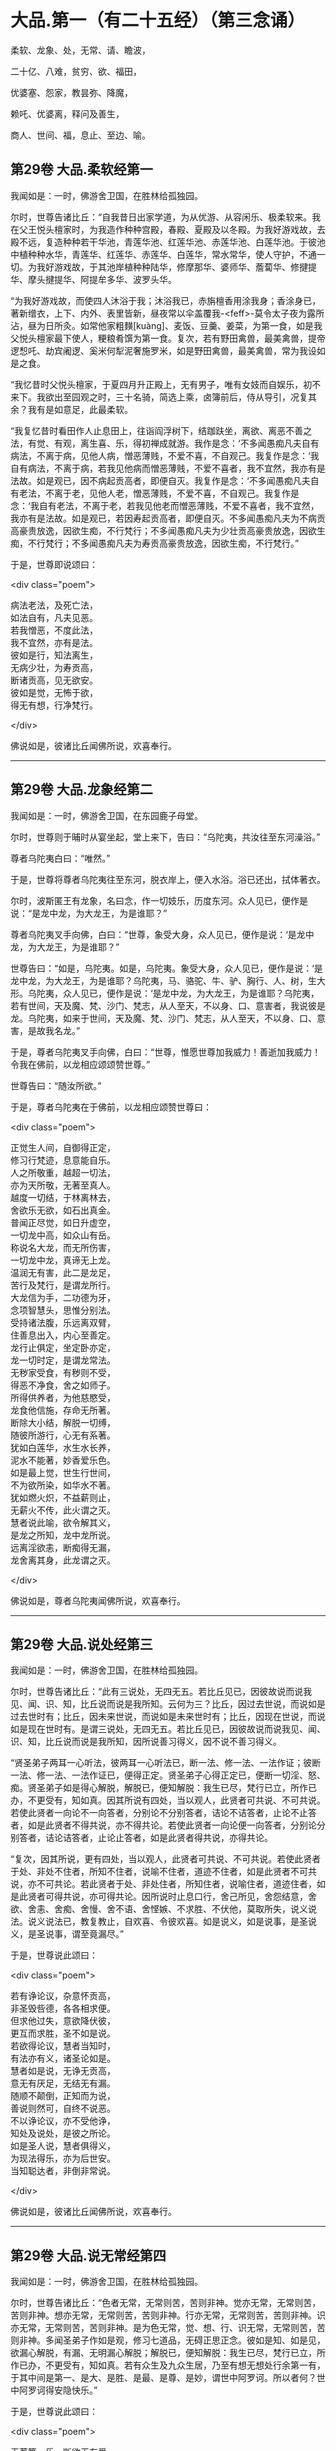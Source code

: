 #+OPTIONS: toc:nil num:nil
*  大品.第一（有二十五经）（第三念诵）

柔软、龙象、处，无常、请、瞻波，

二十亿、八难，贫穷、欲、福田，

优婆塞、怨家，教昙弥、降魔，

赖吒、优婆离，释问及善生，

商人、世间、福，息止、至边、喻。

#+TOC: headlines 2

**  第29卷 大品.柔软经第一
我闻如是：一时，佛游舍卫国，在胜林给孤独园。

尔时，世尊告诸比丘：“自我昔日出家学道，为从优游、从容闲乐、极柔软来。我在父王悦头檀家时，为我造作种种宫殿，春殿、夏殿及以冬殿。为我好游戏故，去殿不远，复造种种若干华池，青莲华池、红莲华池、赤莲华池、白莲华池。于彼池中植种种水华，青莲华、红莲华、赤莲华、白莲华，常水常华，使人守护，不通一切。为我好游戏故，于其池岸植种种陆华，修摩那华、婆师华、薝蔔华、修揵提华、摩头揵提华、阿提牟多华、波罗头华。

“为我好游戏故，而使四人沐浴于我；沐浴我已，赤旃檀香用涂我身；香涂身已，著新缯衣，上下、内外、表里皆新，昼夜常以伞盖覆我-<feff>-莫令太子夜为露所沾，昼为日所灸。如常他家粗䵃[kuàng]、麦饭、豆羹、姜菜，为第一食，如是我父悦头檀家最下使人，粳粮肴馔为第一食。复次，若有野田禽兽，最美禽兽，提帝逻惒吒、劫宾阇逻、奚米何犁泥奢施罗米，如是野田禽兽，最美禽兽，常为我设如是之食。

“我忆昔时父悦头檀家，于夏四月升正殿上，无有男子，唯有女妓而自娱乐，初不来下。我欲出至园观之时，三十名骑，简选上乘，卤簿前后，侍从导引，况复其余？我有是如意足，此最柔软。

“我复忆昔时看田作人止息田上，往诣阎浮树下，结跏趺坐，离欲、离恶不善之法，有觉、有观，离生喜、乐，得初禅成就游。我作是念：‘不多闻愚痴凡夫自有病法，不离于病，见他人病，憎恶薄贱，不爱不喜，不自观己。我复作是念：‘我自有病法，不离于病，若我见他病而憎恶薄贱，不爱不喜者，我不宜然，我亦有是法故。如是观已，因不病起贡高者，即便自灭。我复作是念：‘不多闻愚痴凡夫自有老法，不离于老，见他人老，憎恶薄贱，不爱不喜，不自观己。我复作是念：‘我自有老法，不离于老，若我见他老而憎恶薄贱，不爱不喜者，我不宜然，我亦有是法故。如是观已，若因寿起贡高者，即便自灭。不多闻愚痴凡夫为不病贡高豪贵放逸，因欲生痴，不行梵行；不多闻愚痴凡夫为少壮贡高豪贵放逸，因欲生痴，不行梵行；不多闻愚痴凡夫为寿贡高豪贵放逸，因欲生痴，不行梵行。”

于是，世尊即说颂曰：

<div class="poem">

病法老法，及死亡法，\\
如法自有，凡夫见恶。\\
若我憎恶，不度此法，\\
我不宜然，亦有是法。\\
彼如是行，知法离生，\\
无病少壮，为寿贡高，\\
断诸贡高，见无欲安。\\
彼如是觉，无怖于欲，\\
得无有想，行净梵行。

</div>

佛说如是，彼诸比丘闻佛所说，欢喜奉行。

--------------

** 第29卷 大品.龙象经第二

我闻如是：一时，佛游舍卫国，在东园鹿子母堂。

尔时，世尊则于晡时从宴坐起，堂上来下，告曰：“乌陀夷，共汝往至东河澡浴。”

尊者乌陀夷白曰：“唯然。”

于是，世尊将尊者乌陀夷往至东河，脱衣岸上，便入水浴。浴已还出，拭体著衣。

尔时，波斯匿王有龙象，名曰念，作一切妓乐，历度东河。众人见已，便作是说：“是龙中龙，为大龙王，为是谁耶？”

尊者乌陀夷叉手向佛，白曰：“世尊，象受大身，众人见已，便作是说：‘是龙中龙，为大龙王，为是谁耶？”

世尊告曰：“如是，乌陀夷。如是，乌陀夷。象受大身，众人见已，便作是说：‘是龙中龙，为大龙王，为是谁耶？乌陀夷，马、骆驼、牛、驴、胸行、人、树，生大形。乌陀夷，众人见已，便作是说：‘是龙中龙，为大龙王，为是谁耶？乌陀夷，若有世间，天及魔、梵、沙门、梵志，从人至天，不以身、口、意害者，我说彼是龙。乌陀夷，如来于世间，天及魔、梵、沙门、梵志，从人至天，不以身、口、意害，是故我名龙。”

于是，尊者乌陀夷叉手向佛，白曰：“世尊，惟愿世尊加我威力！善逝加我威力！令我在佛前，以龙相应颂颂赞世尊。”

世尊告曰：“随汝所欲。”

于是，尊者乌陀夷在于佛前，以龙相应颂赞世尊曰：

<div class="poem">

正觉生人间，自御得正定，\\
修习行梵迹，息意能自乐。\\
人之所敬重，越超一切法，\\
亦为天所敬，无著至真人。\\
越度一切结，于林离林去，\\
舍欲乐无欲，如石出真金。\\
普闻正尽觉，如日升虚空，\\
一切龙中高，如众山有岳。\\
称说名大龙，而无所伤害，\\
一切龙中龙，真谛无上龙。\\
温润无有害，此二是龙足，\\
苦行及梵行，是谓龙所行。\\
大龙信为手，二功德为牙，\\
念项智慧头，思惟分别法。\\
受持诸法腹，乐远离双臂，\\
住善息出入，内心至善定。\\
龙行止俱定，坐定卧亦定，\\
龙一切时定，是谓龙常法。\\
无秽家受食，有秽则不受，\\
得恶不净食，舍之如师子。\\
所得供养者，为他慈愍受，\\
龙食他信施，存命无所著。\\
断除大小结，解脱一切缚，\\
随彼所游行，心无有系著。\\
犹如白莲华，水生水长养，\\
泥水不能著，妙香爱乐色。\\
如是最上觉，世生行世间，\\
不为欲所染，如华水不著。\\
犹如燃火炽，不益薪则止，\\
无薪火不传，此火谓之灭。\\
慧者说此喻，欲令解其义，\\
是龙之所知，龙中龙所说。\\
远离淫欲恚，断痴得无漏，\\
龙舍离其身，此龙谓之灭。

</div>

佛说如是，尊者乌陀夷闻佛所说，欢喜奉行。

--------------

** 第29卷 大品.说处经第三

我闻如是：一时，佛游舍卫国，在胜林给孤独园。

尔时，世尊告诸比丘：“此有三说处，无四无五。若比丘见已，因彼故说而说我见、闻、识、知，比丘说而说是我所知。云何为三？比丘，因过去世说，而说如是过去世时有；比丘，因未来世说，而说如是未来世时有；比丘，因现在世说，而说如是现在世时有。是谓三说处，无四无五。若比丘见已，因彼故说而说我见、闻、识、知，比丘说而说是我所知，因所说善习得义，因不说不善习得义。

“贤圣弟子两耳一心听法，彼两耳一心听法已，断一法、修一法、一法作证；彼断一法、修一法、一法作证已，便得正定。贤圣弟子心得正定已，便断一切淫、怒、痴。贤圣弟子如是得心解脱，解脱已，便知解脱：我生已尽，梵行已立，所作已办，不更受有，知如真。因其所说有四处，当以观人，此贤者可共说、不可共说。若使此贤者一向论不一向答者，分别论不分别答者，诘论不诘答者，止论不止答者，如是此贤者不得共说，亦不得共论。若使此贤者一向论便一向答者，分别论分别答者，诘论诘答者，止论止答者，如是此贤者得共说，亦得共论。

“复次，因其所说，更有四处，当以观人，此贤者可共说、不可共说。若使此贤者于处、非处不住者，所知不住者，说喻不住者，道迹不住者，如是此贤者不可共说，亦不可共论。若此贤者于处、非处住者，所知住者，说喻住者，道迹住者，如是此贤者可得共说，亦可得共论。因所说时止息口行，舍己所见，舍怨结意，舍欲、舍恚、舍痴、舍慢、舍不语、舍悭嫉、不求胜、不伏他，莫取所失，说义说法。说义说法已，教复教止，自欢喜、令彼欢喜。如是说义，如是说事，是圣说义，是圣说事，谓至竟漏尽。”

于是，世尊说此颂曰：

<div class="poem">

若有诤论议，杂意怀贡高，\\
非圣毁呰德，各各相求便。\\
但求他过失，意欲降伏彼，\\
更互而求胜，圣不如是说。\\
若欲得论议，慧者当知时，\\
有法亦有义，诸圣论如是。\\
慧者如是说，无诤无贡高，\\
意无有厌足，无结无有漏。\\
随顺不颠倒，正知而为说，\\
善说则然可，自终不说恶。\\
不以诤论议，亦不受他诤，\\
知处及说处，是彼之所论。\\
如是圣人说，慧者俱得义，\\
为现法得乐，亦为后世安。\\
当知聪达者，非倒非常说。

</div>

佛说如是，彼诸比丘闻佛所说，欢喜奉行。

--------------

** 第29卷 大品.说无常经第四

我闻如是：一时，佛游舍卫国，在胜林给孤独园。

尔时，世尊告诸比丘：“色者无常，无常则苦，苦则非神。觉亦无常，无常则苦，苦则非神。想亦无常，无常则苦，苦则非神。行亦无常，无常则苦，苦则非神。识亦无常，无常则苦，苦则非神。是为色无常，觉、想、行、识无常，无常则苦，苦则非神。多闻圣弟子作如是观，修习七道品，无碍正思正念。彼如是知、如是见，欲漏心解脱，有漏、无明漏心解脱；解脱已，便知解脱：我生已尽，梵行已立，所作已办，不更受有，知如真。若有众生及九众生居，乃至有想无想处行余第一有，于其中间是第一、是大、是胜、是最、是尊、是妙，谓世中阿罗诃。所以者何？世中阿罗诃得安隐快乐。”

于是，世尊说此颂曰：

<div class="poem">

无著第一乐，断欲无有爱，\\
永舍离我慢，裂坏无明网。\\
彼得不移动，心中无秽浊，\\
不染著世间，梵行得无漏。\\
了知于五阴，境界七善法，\\
大雄游行处，离一切恐怖。\\
成就七觉宝，具学三种学，\\
妙称上朋友，佛最上真子。\\
成就十支道，大龙极定心，\\
是世中第一，彼则无有爱。\\
众事不移动，解脱当来有，\\
断生老病死，所作办灭漏。\\
兴起无学智，得身最后边，\\
梵行第一具，彼心不由他。\\
上不及诸方，彼无有喜乐，\\
能为师子吼，世间无上觉。

</div>

佛说如是，彼诸比丘闻佛所说，欢喜奉行。

--------------

** 第29卷 大品.请请经第五（下一请字慈井切）

我闻如是：一时，佛游王舍城，在竹林迦兰哆园，与大比丘众五百人俱，共受夏坐。

尔时，世尊月十五日，说从解脱相请请时，在比丘众前敷座而坐，告诸比丘：“我是梵志，而得灭讫，无上医王。我今受身，最是后边。我是梵志，得灭讫后，无上医王。我今受身，最是后边，谓汝等辈是我真子，从口而生，法法所化。谓汝等辈是我真子，从口而生，法法所化，汝当教化，转相教诃。”

尔时，尊者舍梨子亦在众中。于是，尊者舍梨子即从座起，偏袒著衣，叉手向佛，白曰：“世尊，向之所说：‘我是梵志，而得灭讫，无上医王。我今受身，最是后边。我是梵志，得灭讫后，无上医王。我今受身，最是后边，谓汝等辈是我真子，从口而生，法法所化。谓汝等辈是我真子，从口而生，法法所化，汝当教化，转相教诃。世尊诸不调者令得调御，诸不息者令得止息，诸不度者而令得度，诸不解脱者令得解脱，诸不灭讫者令得灭讫，未得道者令其得道，不施设梵行令施设梵行，知道、觉道、识道、说道。世尊弟子于后得法，受教、受诃，受教、诃已，随世尊语，即便趣行，得如其意，善知正法。唯然，世尊不嫌我身、口、意行耶？”

彼时，世尊告曰：“舍梨子，我不嫌汝身、口、意行。所以者何？舍梨子，汝有聪慧、大慧、速慧、捷慧、利慧、广慧、深慧、出要慧、明达慧。舍梨子，汝成就实慧。舍梨子，犹转轮王而有太子，不越教已，则便受拜父王所传，而能复传。如是，舍梨子，我所转法轮，汝复能转。舍梨子，是故我不嫌汝身、口、意行。”

尊者舍梨子复再叉手向佛，白曰：“唯然，世尊不嫌我身、口、意行。世尊不嫌此五百比丘身、口、意行耶？”

世尊告曰：“舍梨子，我亦不嫌此五百比丘身、口、意行。所以者何？舍梨子，此五百比丘尽得无著，诸漏已尽，梵行已立，所作已办，重担已舍，有结已尽，而得善义正智正解脱。唯除一比丘，我亦本已记于现法中得究竟智：生已尽，梵行已立，所作已办，不更受有，知如真。舍梨子，是故我不嫌此五百比丘身、口、意行。”

尊者舍梨子复三叉手向佛，白曰：“唯然，世尊不嫌我身、口、意行，亦不嫌此五百比丘身、口、意行。世尊，此五百比丘，几比丘得三明达？几比丘得俱解脱？几比丘得慧解脱耶？”

世尊告曰：“舍梨子，此五百比丘，九十比丘得三明达，九十比丘得俱解脱，余比丘得慧解脱。舍梨子，此众无枝无叶，亦无节戾，清净真实，得正住立。”

尔时，尊者傍耆舍亦在众中。于是，尊者傍耆舍即从座起，偏袒著衣，叉手向佛，白曰：“唯然，世尊加我威力！惟愿善逝加我威力！令我在佛及比丘众前，以如义相应而作赞颂。”

世尊告曰：“傍耆舍，随汝所欲。”

于是，尊者傍耆舍在佛及比丘众前，以如义相应而赞颂曰：

<div class="poem">

今十五请日，集坐五百众，\\
断除诸结缚，无碍有尽仙。\\
清净光明照，解脱一切有，\\
生老病死尽，漏灭所作办。\\
掉悔及疑结，慢有漏已尽，\\
拔断爱结刺，上医无复有。\\
勇猛如师子，一切恐畏除，\\
已度于生死，诸漏已灭讫。\\
犹如转轮王，群臣所围绕，\\
悉领一切地，乃至于大海。\\
如是勇猛伏，无上商人主，\\
弟子乐恭敬，三达离死怖。\\
一切是佛子，永除枝叶节，\\
转无上法轮，稽首第一尊。

</div>

佛说如是，彼诸比丘闻佛所说，欢喜奉行。

--------------

** 第29卷 大品.瞻波经第六

我闻如是：一时，佛游瞻波，在恒伽池边。

尔时，世尊月十五日说从解脱时，于比丘众前敷座而坐。世尊坐已，即便入定，以他心智观察众心；观众心已，至初夜竟，默然而坐。于是，有一比丘即从座起，偏袒著衣，叉手向佛，白曰：“世尊，初夜已讫，佛及比丘众集坐来久，惟愿世尊说从解脱！”

尔时，世尊默然不答。于是，世尊复至中夜默然而坐，彼一比丘再从座起，偏袒著衣，叉手向佛，白曰：“世尊，初夜已过，中夜将讫，佛及比丘众集坐来久，惟愿世尊说从解脱！”

世尊亦再默然不答。于是，世尊复至后夜默然而坐，彼一比丘三从座起，偏袒著衣，叉手向佛，白曰：“世尊，初夜既过，中夜复讫，后夜垂尽，将向欲明，明出不久，佛及比丘众集坐极久，惟愿世尊说从解脱！”

尔时，世尊告彼比丘：“于此众中有一比丘已为不净。”

彼时，尊者大目揵连亦在众中。于是，尊者大目揵连便作是念：“世尊为何比丘而说此众中有一比丘已为不净？我宁可入如其像定，以如其像定他心之智观察众心。”

尊者大目揵连即入如其像定，以如其像定他心之智观察众心。尊者大目揵连便知世尊所为比丘说此众中有一比丘已为不净。于是，尊者大目揵连即从定起，至彼比丘前，牵臂将出，开门置外：“痴人远去！莫于此住！不复得与比丘众会，从今已去，非是比丘。”闭门下钥，还诣佛所，稽首佛足，却坐一面，白曰：“世尊所为比丘说此众中有一比丘已为不净者，我已逐出。世尊，初夜即过，中夜复讫，后夜垂尽，将向欲明，明出不久，佛及比丘众集坐极久，惟愿世尊说从解脱！”

世尊告曰：“大目揵连，彼愚痴人当得大罪，触娆世尊及比丘众。大目揵连，若使如来在不净众说从解脱者，彼人则便头破七分。是故，大目揵连，汝等从今已后说从解脱，如来不复说从解脱。所以者何？如是，大目揵连，或有痴人正知出入，善观分别，屈伸低仰，仪容庠序，善著僧伽梨及诸衣钵，行住坐卧、眠寤语默，皆正知之，似如真梵行，至诸真梵行所，彼或不知。大目揵连，若诸梵行知者，便作是念：‘是沙门污，是沙门辱，是沙门憎，是沙门刺。知已，便当共摈弃之。所以者何？莫令污染诸梵行者。

“大目揵连，犹如居士有良稻田，或有麦田，生草名秽麦，其根相似，茎、节、叶、华皆亦似麦。后生实已，居士见之，便作是念：‘是麦污辱，是麦憎刺。知已便拔，掷弃于外。所以者何？莫令污秽余真好麦。如是，大目揵连，或有痴人正知出入，善观分别，屈伸低仰，仪容庠序，善著僧伽梨及诸衣钵，行住坐卧、眠寤语默，皆正知之，似如真梵行，至诸真梵行所，彼或不知。大目揵连，若诸梵行知者，便作是念：‘是沙门污，是沙门辱，是沙门憎，是沙门刺。知已，便当共摈弃之。所以者何？莫令污染诸梵行者。

“大目揵连，犹如居士秋时扬谷，谷聚之中若有成实者，扬便止住。若不成实及粃糠者，便随风去。居士见已，即持扫帚，扫治令净。所以者何？莫令污杂余净好稻。如是，大目揵连，或有痴人正知出入，善观分别，屈伸低仰，仪容庠序，善著僧伽梨及诸衣钵，行住坐卧、眠寤语默，皆正知之，似如真梵行，至诸真梵行所，彼或不知。大目揵连，若诸梵行知者，便作是念：‘是沙门污，是沙门辱，是沙门憎，是沙门刺。知已，便当共摈弃之。所以者何？莫令污染诸梵行者。

“大目揵连，犹如居士为过泉水故，作通水槽，持斧入林，扣打诸树。若坚实者，其声便小；若空中者，其声便大。居士知已，便斫治节，拟作通水槽，如是，大目揵连，或有痴人正知出入，善观分别，屈伸低仰，仪容庠序，善著僧伽梨及诸衣钵，行住坐卧、眠寤语默，皆正知之，似如真梵行，至诸真梵行所，彼或不知。大目揵连，若诸梵行知者，便作是念：‘是沙门污，是沙门辱，是沙门憎，是沙门刺。知已，便当共摈弃之。所以者何？莫令污染诸梵行者。”

于是，世尊说此颂曰：

<div class="poem">

共会集当知，恶欲憎嫉恚，\\
不语结恨悭，嫉妒谄欺诳，\\
在众诈言息，屏处称沙门，\\
阴作诸恶行，恶见不守护，\\
欺诳妄语言，如是当知彼，\\
往集不与会，摈弃不共止。\\
欺诈诳说多，非息称说息，\\
知时具净行，摈弃远离彼。\\
清净共清净，常当共和合，\\
和合得安隐，如是得苦边。

</div>

佛说如是，彼诸比丘闻佛所说，欢喜奉行。

--------------

** 第29卷 大品.沙门二十亿经第七

我闻如是：一时，佛游舍卫国，在胜林给孤独园。

尔时，尊者沙门二十亿亦游舍卫国，在暗林中，前夜、后夜学习不眠，精勤正住，修习道品。于是，尊者沙门二十亿安静独住，宴坐思惟，心作是念：“若有世尊弟子精勤学习正法、律者，我为第一，然诸漏心不得解脱。我父母家极大富乐，多有钱财，我今宁可舍戒罢道，行欲布施，修诸福业耶！”

尔时，世尊以他心智知尊者沙门二十亿心之所念，便告一比丘：“汝往至彼，呼沙门二十亿来。”

于是，一比丘白曰：“唯然。”即从座起，稽首礼足，绕三匝而去，往至尊者沙门二十亿所而语彼曰：“世尊呼汝。”

尊者沙门二十亿闻比丘语，即诣佛所，稽首作礼，却坐一面。世尊告曰：“沙门，汝实安静独住，宴坐思惟，心作是念：‘若有世尊弟子精勤学习正法、律者，我为第一，然诸漏心不得解脱。我父母家极大富乐，多有钱财，我今宁可舍戒罢道，行欲布施，修诸福业耶！”

彼时，尊者沙门二十亿羞耻惭愧，则无无畏：“世尊知我心之所念。”叉手向佛，白曰：“实尔。”

世尊告曰：“沙门，我今问汝，随所解答。于意云何？汝在家时，善调弹琴，琴随歌音，歌随琴音耶？”

尊者沙门二十亿白曰：“如是，世尊。”

世尊复问：“于意云何？若弹琴弦急，为有和音可爱乐耶？”

沙门答曰：“不也，世尊。”

世尊复问：“于意云何？若弹琴弦缓，为有和音可爱乐耶？”

沙门答曰：“不也，世尊。”

世尊复问：“于意云何？若弹琴调弦不急不缓，适得其中，为有和音可爱乐耶？”

沙门答曰：“如是，世尊。”

世尊告曰：“如是，沙门，极大精进，令心掉乱；不极精进，令心懈怠。是故汝当分别此时，观察此相，莫得放逸。”

尔时，尊者沙门二十亿闻佛所说，善受善持，即从座起，稽首佛足，绕三匝而去；受佛弹琴喻教，在远离独住，心无放逸，修行精勤。彼在远离独住，心无放逸，修行精勤已，族姓子所为，剃除须发，著袈裟衣，至信、舍家、无家、学道者，唯无上梵行讫，于现法中自知、自觉、自作证成就游：生已尽，梵行已立，所作已办，不更受有，知如真。尊者沙门二十亿知法已，至得阿罗诃。彼时，尊者沙门二十亿得阿罗诃已，而作是念：“今正是时，我宁可往诣世尊所，说得究竟智耶！”

于是，尊者沙门二十亿往诣佛所，稽首作礼，却坐一面，白曰：“世尊，若有比丘得无所著，诸漏已尽，梵行已立，所作已办，重担已舍，有结已解，自得善义，正智正解脱者，彼于尔时乐此六处：乐于无欲，乐于远离，乐于无诤，乐于爱尽，乐于受尽，乐心不移动。

“世尊，或有一人而作是念：‘此贤者以依信故，乐于无欲者，不应如是观，但欲尽、恚尽、痴尽，是乐于无欲。世尊，或有一人而作是念：‘此贤者以贪利称誉求供养故，乐于远离者，不应如是观，但欲尽、恚尽、痴尽，是乐于远离。世尊，或有一人而作是念：‘此贤者以依戒故，乐于无诤者，不应如是观，但欲尽、恚尽、痴尽，是乐于无诤，乐于爱尽，乐于受尽，乐心不移动。世尊，若有比丘得无所著，诸漏已尽，梵行已立，所作已办，重担已舍，有结已解，自得善义，正智正解脱者，彼于尔时乐此六处。

“世尊，若有比丘学未得意，求愿无上安隐涅槃者，彼于尔时成就学根及学戒。彼于后时，诸漏已尽而得无漏，心解脱、慧解脱，于现法中自知、自觉、自作证成就游：生已尽，梵行已立，所作已办，不更受有，知如真者，彼于尔时成就无学根及无学戒。世尊，犹幼少童子，彼于尔时成就小根及小戒。彼于后时具足学根者，彼于尔时成就学根及学戒。如是，世尊，若有比丘学未得意，求愿无上安隐涅槃者，彼于尔时成就学根及学戒。彼于后时，诸漏已尽而得无漏，心解脱、慧解说，于现法中自知、自觉、自作证成就游：生已尽，梵行已立，所作已办，不更受有，知如真者，彼于尔时成就无学根及无学戒。

“彼若有眼所知色与对眼者，不能令失此心解脱、慧解脱，心在内住，善制守持，观兴衰法。若有耳所知声、鼻所知香、舌所知味、身所知触、意所知法与对意者，不能令失此心解脱、慧解脱，心在内住，善制守持，观兴衰法。世尊，犹去村不远有大石山，不破不缺不脆，坚住不空合一，若东方有大风雨来，不能令摇，不动转移，亦非东方风移至南方，若南方有大风雨来，不能令摇，不动转移，亦非南方风移至西方；若西方有大风雨来，不能令摇，不动转移，亦非西方风移至北方；若北方有大风雨来，不能令摇，不动转移，亦非北方风移至诸方。如是彼若有眼所知色与对眼者，不能令失此心解脱、慧解脱，心在内住，善制守持，观兴衰法。若有耳所知声、鼻所知香、舌所知味、身所知触、意所知法与对意者，不能令失此心解脱、慧解脱，心在内住，善制守持，观兴衰法。”

于是，尊者沙门二十亿说此颂曰：

<div class="poem">

乐在无欲，心存远离，\\
喜于无诤，受尽欣悦。\\
亦乐受尽，心不移动，\\
得知如真，从是心解。\\
得心解已，比丘息根，\\
作已不观，无所求作。\\
犹如石山，风不能动，\\
色声香味，身触亦然，\\
爱不爱法，不能动心。

</div>

尊者沙门二十亿于佛前说得究竟智已，即从座起，稽首佛足，绕三匝而去。

尔时，世尊，尊者沙门二十亿去后不久，告诸比丘：“诸族姓子，应如是来于我前说得究竟智，如沙门二十亿来于我前说得究竟智，不自誉，不慢他，说义现法随诸处也。莫令如痴增上慢所缠，来于我前说得究竟智，彼不得义，但大烦劳。沙门二十亿来于我前说得究竟智，不自誉，不慢他，说义现法随诸处也。”

佛说如是，彼诸比丘闻佛所说，欢喜奉行。

--------------

** 第29卷 大品.八难经第八

我闻如是：一时，佛游舍卫国，在胜林给孤独园。

尔时，世尊告诸比丘：“人行梵行而有八难、八非时也。云何为八？若时如来、无所著、等正觉、明行成为、善逝、世间解、无上士、道法御、天人师，号佛、众佑，出世说法：趣向止息，趣向灭讫，趣向觉道，为善逝所演。彼人尔时生地狱中，是谓人行梵行第一难、第一非时。

“复次，若时如来、无所著、等正觉、明行成为、善逝、世间解、无上士、道法御、天人师，号佛、众佑，出世说法：趣向止息，趣向灭讫，趣向觉道，为善逝所演。彼人尔时生畜生中，生饿鬼中，生长寿天中，生在边国夷狄之中，无信无恩，无有反复，若无比丘、比丘尼、优婆塞、优婆夷，是谓人行梵行第五难、第五非时。

“复次，若时如来、无所著、等正觉、明行成为、善逝、世间解、无上士、道法御、天人师，号佛、众佑，出世说法：趣向止息，趣向灭讫，趣向觉道，为善逝所演。彼人尔时虽生中国，而聋哑如羊鸣，常以手语，不能知说善恶之义，是谓人行梵行第六难、第六非时。

“复次，若时如来、无所著、等正觉、明行成为、善逝、世间解、无上士、道法御、天人师，号佛、众佑，出世说法：趣向止息，趣向灭讫，趣向觉道，为善逝所演。彼人尔时虽生中国，不聋、不哑，不如羊鸣，不以手语，又能知说善恶之义，然有邪见及颠倒见，如是见、如是说：‘无施、无斋，无有咒说；无善恶业，无善恶业报；无此世彼世；无父无母；世无真人往至善处、善去、善向，此世彼世自知、自觉、自作证成就游。是谓人行梵行第七难、第七非时。

“复次，若时如来、无所著、等正觉、明行成为、善逝、世间解、无上士、道法御、天人师，号佛、众佑，不出于世，亦不说法：趣向止息，趣向灭讫，趣向觉道，为善逝所演。彼人尔时生于中国，不聋、不哑，不如羊鸣，不以手语，又能知说善恶之义，而有正见不颠倒见，如是见、如是说：‘有施、有斋，亦有咒说；有善恶业，有善恶业报；有此世彼世；有父有母；世有真人往至善处、善去、善向，此世彼世自知、自觉、自作证成就游。是谓人行梵行第八难、第八非时。

“人行梵行有一不难、有一是时。云何人行梵行有一不难、有一是时？若时如来、无所著、等正觉、明行成为、善逝、世间解、无上士、道法御、天人师，号佛、众佑，出世说法：趣向止息，趣向灭讫，趣向觉道，为善逝所演。彼人尔时生于中国，不聋、不哑，不如羊鸣，不以手语，又能知说善恶之义，而有正见不颠倒见，如是见、如是说：‘有施、有斋，亦有咒说；有善恶业，有善恶业报；有此世彼世；有父有母；世有真人往至善处、善去、善向，此世彼世自知、自觉、自作证成就游。是谓人行梵行有一不难、有一是时。”

于是，世尊说此颂曰：

<div class="poem">

若得人身者，说最微妙法，\\
若有不得果，必不遇其时。\\
多说梵行难，人在于后世，\\
若得遇其时，是世中甚难。\\
欲得复人身，及闻微妙法，\\
当以精勤学，人自哀愍故。\\
谈说闻善法，莫令失其时，\\
若失此时者，必忧堕地狱。\\
若不遇其时，不闻说善法，\\
如商人失财，受生死无量。\\
若有得人身，闻说正善法，\\
遵奉世尊教，必遭遇其时。\\
若遭遇此时，堪任正梵行，\\
成就无上眼，日亲之所说。\\
彼为常自护，进行离诸使，\\
断灭一切结，降魔魔眷属，\\
彼度于世间，谓得尽诸漏。

</div>

佛说如是，彼诸比丘闻佛所说，欢喜奉行。

--------------

** 第29卷 大品.贫穷经第九

我闻如是：一时，佛游舍卫国，在胜林给孤独园。

尔时，世尊告诸比丘：“世有欲人贫穷，为大苦耶？”

诸比丘白曰：“尔也，世尊。”

世尊复告诸比丘曰：“若有欲人贫穷举贷他家财物，世中举贷他家财物，为大苦耶？

诸比丘白曰：“尔也，世尊。”

世尊复告诸比丘曰：“若有欲人举贷财物，不得时还，白曰长息，世中长息，为大苦耶？”

诸比丘白曰：“尔也，世尊。”

世尊复告诸比丘曰：“若有欲人长息不还，财主责索，世中财主责索，为大苦耶？”

诸比丘白曰：“尔也，世尊。”

世尊复告诸比丘曰：“若有欲人财主责索，不能得偿，财主数往至彼求索，世中财主数往至彼求索，为大苦耶？”

诸比丘白曰：“尔也，世尊。”

世尊复告诸比丘曰：“若有欲人财主数往至彼求索，彼故不还，便为财主之所收缚，世中为财主收缚，为大苦耶？”

诸比丘白曰：“尔也，世尊。”

“是为世中有欲人贫穷是大苦，世中有欲人举贷财物是大苦，世中有欲人举贷长息是大苦，世中有欲人财主责索是大苦，世中有欲人财主数往至彼求索是大苦，世中有欲人为财主收缚是大苦。如是若有于此圣法之中，无信于善法，无禁戒、无博闻、无布施、无智慧于善法，彼虽多有金、银、琉璃、水精、摩尼、白珂、螺璧、珊瑚、琥珀、玛瑙、瑇瑁、砗渠、碧玉、赤石、琁珠，然彼故贫穷，无有力势，是我圣法中说不善贫穷也。

“彼身恶行，口、意恶行，是我圣法中说不善举贷也。彼欲覆藏身之恶行，不自发露，不欲道说，不欲令人诃责，不顺求；欲覆藏口、意恶行，不自发露，不欲道说，不欲令人诃责，不顺求，是我圣法中说不善长息也。彼或行村邑及村邑外，诸梵行者见已，便作是说：‘诸贤，此人如是作、如是行、如是恶、如是不净，是村邑刺。彼作是说：‘诸贤，我不如是作、不如是行、不如是恶、不如是不净，亦非村邑刺。是我圣法中说不善责索也。

“彼或在无事处，或在山林树下，或在空闲居，念三不善念-<feff>-欲念、恚念、害念，是我圣法中说不善数往求索也。彼作身恶行，口、意恶行，彼作身恶行，口、意恶行已，因此缘此，身坏命终，必至恶处，生地狱中，是我圣法中说不善收缚也。我不见缚更有如是苦、如是重、如是粗、如是不可乐，如地狱、畜生、饿鬼缚也。此三苦缚，漏尽阿罗诃比丘已知灭尽，拔其根本，永无来生。”

于是，世尊说此颂曰：

<div class="poem">

世间贫穷苦，举贷他钱财，\\
举贷钱财已，他责为苦恼。\\
财主往求索，因此收系缚，\\
此缚甚重苦，世间乐于欲。\\
于圣法亦然，若无有正信，\\
无惭及无愧，作恶不善行。\\
身作不善行，口意俱亦然，\\
覆藏不欲说，不乐正教诃。\\
若有数数行，意念则为苦，\\
或村或静处，因是必有悔。\\
身口习诸行，及意之所念，\\
恶业转增多，数数作复作。\\
彼恶业无慧，多作不善已，\\
随所生毕讫，必往地狱缚。\\
此缚最甚苦，雄猛之所离，\\
如法得财利，不负得安隐。\\
施与得欢喜，二俱皆获利，\\
如是诸居士，因施福增多。\\
如是圣法中，若有好诚信，\\
具足成惭愧，庶几无悭贪。\\
已舍离五盖，常乐行精进，\\
成就诸禅定，满具常弃乐。\\
已得无食乐，犹如水浴净，\\
不动心解脱，一切有结尽。\\
无病为涅槃，谓之无上灯，\\
无忧无尘安，是说不移动。

</div>

佛说如是，彼诸比丘闻佛所说，欢喜奉行。

--------------

** 第30卷 大品.行欲经第十

我闻如是：一时，佛游舍卫国，在胜林给孤独园。

尔时，给孤独居士往诣佛所，稽首佛足，却坐一面，白曰：“世尊，世中为有几人行欲？”

世尊告曰：“居士，世中凡有十人行欲。云何为十？

“居士，有一行欲人，非法无道求索财物。彼非法无道求财物已，不自养安隐及父母、妻子、奴婢、作使，亦不供养沙门、梵志，令升上与乐俱而受乐报，生天长寿，如是有一行欲人也。

“复次，居士，有一行欲人，非法无道求索财物。彼非法无道求财物已，能自养安隐及父母、妻子、奴婢、作使，而不供养沙门、梵志，令升上与乐俱而受乐报，生天长寿，如是有一行欲人也。

“复次，居士，有一行欲人，非法无道求索财物。彼非法无道求财物已，能自养安隐及父母、妻子、奴婢、作使，亦供养沙门、梵志，令升上与乐俱而受乐报，生天长寿，如是有一行欲人也。

“复次，居士，有一行欲人，法非法求索财物。彼法非法求财物已，不自养安隐及父母、妻子、奴婢、作使，亦不供养沙门、梵志，令升上与乐俱而受乐报，生天长寿，如是有一行欲人也。

“复次，居士，有一行欲人，法非法求索财物。彼法非法求财物已，能自养安隐及父母、妻子、奴婢、作使，而不供养沙门、梵志，令升上与乐俱而受乐报，生天长寿，如是有一行欲人也。

“复次，居士，有一行欲人，法非法求索财物。彼法非法求财物已，能自养安隐及父母、妻子、奴婢、作使，亦供养沙门、梵志，令升上与乐俱而受乐报，生天长寿，如是有一行欲人也。

“复次，居士，有一行欲人，如法以道求索财物。彼如法以道求财物已，不自养安隐及父母、妻子、奴婢、作使，亦不供养沙门、梵志，令升上与乐俱而受乐报，生天长寿，如是有一行欲人也。

“复次，居士，有一行欲人，如法以道求索财物。彼如法以道求财物已，能自养安隐及父母、妻子、奴婢、作使，而不供养沙门、梵志，令升上与乐俱而受乐报，生天长寿，如是有一行欲行人也。

“复次，居士，有一行欲人，如法以道求索财物。彼如法以道求财物已，能自养安隐及父母、妻子、奴婢、作使，亦供养沙门、梵志，令升上与乐俱而受乐报，生天长寿；得财物已，染著缚缴；缴已染著，不见灾患，不知出要而用，如是有一行欲人也。

“复次，居士，有一行欲人，如法以道求索财物。彼如法以道求财物已，能自养安隐及父母、妻子、奴婢、作使，亦供养沙门、梵志，令升上与乐俱而受乐报，生天长寿；得财物已，不染不著，不缚不缴；不缴已染著，见灾患，知出要而用，如是有一行欲人也。

“居士，若有一行欲人，非法无道求索财物。彼非法无道求财物已，不自养安隐及父母、妻子、奴婢、作使，亦不供养沙门、梵志，令升上与乐俱而受乐报，生天长寿者，此行欲人于诸行欲人为最下也。

“居士，若有一行欲人，法非法求索财物。彼法非法求财物已，自养安隐及父母、妻子、奴婢、作使，亦供养沙门、梵志，令升上与乐俱而受乐报，生天长寿者，此行欲人于诸行欲人为最上也。

“居士，若有一行欲人，如法以道求索财物。彼如法以道求财物已，自养安隐及父母、妻子、奴婢、作使，亦供养沙门、梵志，令升上与乐俱而受乐报，生天长寿；得财物已，不染不著，不缚不缴；不缴已染著，见灾患，知出要而用者，此行欲人于诸行欲人为最第一、最大、最上、最胜、最尊，为最妙也。犹如因牛有乳，因乳有酪，因酪有生酥，因生酥有熟酥，因熟酥有酥精。酥精者，为最第一、最大、最上、最胜、最尊，为最妙也。如是，居士，此行欲人于诸行欲人为最第一、最大、最上、最胜、最尊，为最妙也。”

于是，世尊说此颂曰：

<div class="poem">

若非法求财，及法非法求，\\
不供不自用，亦不施为福，\\
二俱皆有恶，于行欲最下。\\
若如法求财，自身勤所得，\\
供他及自用，亦以施为福，\\
二俱皆有德，于行欲最上。\\
若得出要慧，行欲住在家，\\
见灾患知足，节俭用财物，\\
彼得出欲慧，于行欲最上。

</div>

佛说如是，给孤独居士及诸比丘闻佛所说，欢喜奉行。

--------------

** 第30卷 大品.福田经第十一

我闻如是：一时，佛游舍卫国，在胜林给孤独园。

尔时，给孤独居士往诣佛所，稽首佛足，却坐一面，白曰：“世尊，世中为有几福田人？”

世尊告曰：“居士，世中凡有二种福田人。云何为二？一者、学人，二者、无学人。学人有十八，无学人有九。居士，云何十八学人？信行、法行、信解脱、见到、身证、家家、一种、向须陀洹、得须陀洹、向斯陀含、得斯陀含、向阿那含、得阿那含、中般涅槃、生般涅槃、行般涅槃、无行般涅槃、上流色究竟，是谓十八学人。居士，云何九无学人？思法、升进法、不动法、退法、不退法、护法（护则不退，不护则退）、实住法、慧解脱、俱解脱，是谓九无学人。”

于是，世尊说此颂曰：

<div class="poem">

世中学、无学，可尊可奉敬，\\
彼能正其身，口意亦复然，\\
居士是良田，施彼得大福。

</div>

佛说如是，给孤独居士及诸比丘闻佛所说，欢喜奉行。

--------------

** 第30卷 大品.优婆塞经第十二

我闻如是：一时，佛游舍卫国，在胜林给孤独园。

尔时，给孤独居士与大优婆塞众五百人俱，往诣尊者舍梨子所，稽首作礼，却坐一面；五百优婆塞亦为作礼，却坐一面。给孤独居士及五百优婆塞坐一面已，尊者舍梨子为彼说法，劝发渴仰，成就欢喜；无量方便为彼说法，劝发渴仰，成就欢喜已，即从座起，往诣佛所，稽首佛足，却坐一面。尊者舍梨子去后不久，给孤独居士及五百优婆塞亦诣佛所，稽首佛足，却坐一面。

尊者舍梨子及众坐已定，世尊告曰：“舍梨子，若汝知白衣圣弟子善护行五法及得四增上心，现法乐居，易不难得。舍梨子，汝当记别圣弟子地狱尽，畜生、饿鬼及诸恶处亦尽，得须陀洹，不堕恶法，定趣正觉，极受七有，天上人间七往来已而得苦边。

“舍梨子，云何白衣圣弟子善护行五法？白衣圣弟子者，离杀、断杀，弃舍刀杖，有惭有愧，有慈悲心，饶益一切乃至昆虫，彼于杀生净除其心。白衣圣弟子善护行，此第一法。

“复次，舍梨子，白衣圣弟子离不与取、断不与取，与而后取，乐于与取，常好布施，劝喜无吝，不望其报，不以偷所覆，常自护已，彼于不与取净除其心。白衣圣弟子善护行，此第二法。

“复次，舍梨子，白衣圣弟子离邪淫、断邪淫，彼或有父所护，或母所护，或父母所护，或兄弟所护，或姊妹所护，或妇父母所护，或亲亲所护，或同姓所护，或为他妇女，有鞭罚恐怖，及有名雇赁至华鬘亲；不犯如是女，彼于邪淫净除其心。白衣圣弟子善护行，此第三法。

“复次，舍梨子，白衣圣弟子离妄言、断妄言，真谛言，乐真谛，住真谛不移动，一切可信，不欺世间，彼于妄言净除其心。白衣圣弟子善护行，此第四法。

“复次，舍梨子，白衣圣弟子离酒、断酒，彼于饮酒净除其心。白衣圣弟子善护行，此第五法。

“舍梨子，白衣圣弟子云何得四增上心，现法乐居，易不难得？白衣圣弟子念如来：‘彼如来、无所著、等正觉、明行成为、善逝、世间解、无上士、道法御、天人师，号佛、众佑。如是念如来已，若有恶欲即便得灭，心中有不善、秽污、愁苦、忧戚亦复得灭。白衣圣弟子攀缘如来，心静得喜，若有恶欲即便得灭，心中有不善、秽污、愁苦、忧戚亦复得灭。白衣圣弟子得第一增上心，现法乐居，易不难得。

“复次，舍梨子，白衣圣弟子念法：‘世尊善说法，必至究竟，无烦无热，常有不移动。如是观、如是觉、如是知、如是念法已，若有恶欲即便得灭，心中有不善、秽污、愁苦、忧戚亦复得灭。白衣圣弟子攀缘法，心静得喜，若有恶欲即便得灭，心中有不善、秽污、愁苦、忧戚亦复得灭。白衣圣弟子得此第二增上心。

“复次，舍梨子，白衣圣弟子念众：‘如来圣众善趣正趣，向法次法，顺行如法，彼众实有阿罗诃、趣阿罗诃，有阿那含、趣阿那含，有斯陀含、趣斯陀含，有须陀洹、趣须陀洹，是谓四双八辈。谓如来众成就尸赖，成就三昧，成就般若，成就解脱，成就解脱知见，可敬可重，可奉可供，世良福田。彼如是念如来众，若有恶欲即便得灭，心中有不善、秽污、愁苦、忧戚亦复得灭。白衣圣弟子攀缘如来众，心静得喜，若有恶欲即便得灭，心中有不善、秽污、愁苦、忧戚亦复得灭。白衣圣弟子是谓得第三增上心，现法乐居，易不难得。

“复次，舍梨子，白衣圣弟子自念尸赖：‘此尸赖不缺不穿，无秽无浊，住如地不虚妄，圣所称誉，具善受持。彼如是自念尸赖，若有恶欲即便得灭，心中有不善、秽污、愁苦、忧戚亦复得灭。白衣圣弟子攀缘尸赖，心静得喜，若有恶欲即便得灭，心中有不善、秽污、愁苦、忧戚亦复得灭。白衣圣弟子是谓得第四增上心，现法乐居，易不难得。

“舍梨子，若汝知白衣圣弟子善护行此五法，得此四增上心，现法乐居，易不难得者。舍梨子，汝记别白衣圣弟子地狱尽，畜生、饿鬼及诸恶处亦尽，得须陀洹，不堕恶法，定趣正觉，极受七有，天上人间七往来已而得苦边。”

于是，世尊说此颂曰：

<div class="poem">

慧者住在家，见地狱恐怖，\\
因受持圣法，除去一切恶。\\
不杀害众生，知而能舍离，\\
真谛不妄言，不盗他财物。\\
自有妇知足，不乐他人妻，\\
舍离断饮酒，心乱狂痴本。\\
常当念正觉，思惟诸善法，\\
念众观尸赖，从是得欢喜。\\
欲行其布施，当以望其福，\\
先施于息心，如是成果报。\\
我今说息心，舍梨子善听：\\
若有黑及白，赤色之与黄，\\
尨色爱乐色，牛及诸鸽鸟，\\
随彼所生处，良御牛在前。\\
身力成具足，善速往来快，\\
取彼之所能，莫以色为非。\\
如是此人间，若有所生处，\\
刹帝利梵志，居士本工师，\\
随彼所生处，长老净持戒，\\
世无著善逝，施彼得大果。\\
愚痴无所知，无慧无所闻，\\
施彼得果少，无光无所照。\\
若光有所照，有慧佛弟子，\\
信向善逝者，根生善坚住。\\
彼是生善处，如意往人家，\\
最后得涅槃，如是各有缘。

</div>

佛说如是，尊者舍梨子及诸比丘、给孤独居士、五百优婆塞闻佛所说，欢喜奉行。

--------------

** 第30卷 大品.怨家经第十三

我闻如是：一时，佛游舍卫国，在胜林给孤独园。

尔时，世尊告诸比丘：“有七怨家法而作怨家，谓男女辈瞋恚时来。云何为七？怨家者，不欲令怨家有好色。所以者何？怨家者，不乐怨家有好色。人有瞋恚，习瞋恚，瞋恚所覆，心不舍瞋恚，彼虽好沐浴，名香涂身，然色故恶。所以者何？因瞋恚所覆，心不舍瞋恚故。是谓第一怨家法而作怨家，谓男女辈瞋恚时来。

“复次，怨家者，不欲令怨家安隐眠。所以者何？怨家者，不乐怨家安隐眠。人有瞋恚，习瞋恚，瞋恚所覆，心不舍瞋恚，彼虽卧以御床，敷以氍氀、毾𣰆，覆以锦绮罗縠，有衬体被，两头安枕，加陵伽波惒逻波遮悉多罗那，然故忧苦眠。所以者何？因瞋恚所覆，心不舍瞋恚故。是谓第二怨家法而作怨家，谓男女辈瞋恚时来。

“复次，怨家者，不欲令怨家得大利。所以者何？怨家者，不乐怨家得大利。人有瞋恚，习瞋恚，瞋恚所覆，心不舍瞋恚，彼应得利而不得利，应不得利而得利。彼此二法更互相违，大得不利。所以者何？因瞋恚所覆，心不舍瞋恚故。是谓第三怨家法而作怨家，谓男女辈瞋恚时来。

“复次，怨家者，不欲令怨家有朋友。所以者何？怨家者，不乐怨家有朋友。人有瞋恚，习瞋恚，瞋恚所覆，心不舍瞋恚，彼若有亲朋友，舍离避去。所以者何？因瞋恚所覆，心不舍瞋恚故。是谓第四怨家法而作怨家，谓男女辈瞋恚时来。

“复次，怨家者，不欲令怨家有称誉。所以者何？怨家者，不乐怨家有名称。人有瞋恚，习瞋恚，瞋恚所覆，心不舍瞋恚，彼恶名丑声周闻诸方。所以者何？因瞋恚所覆，心不舍瞋恚故。是谓第五怨家法而作怨家，谓男女辈瞋恚时来。

“复次，怨家者，不欲令怨家极大富。所以者何？怨家者，不乐怨家极大富。人有瞋恚，习瞋恚，瞋恚所覆，心不舍瞋恚，彼作如是身、口、意行，使彼大失财物。所以者何？因瞋恚所覆，心不舍瞋恚故。是谓第六怨家法而作怨家，谓男女辈瞋恚时来。

“复次，怨家者，不欲令怨家身坏命终，必至善处，生于天上。所以者何？怨家者，不乐怨家往至善处。人有瞋恚，习瞋恚，瞋恚所覆，心不舍瞋恚，身、口、意恶行。彼身、口、意恶行已，身坏命终，必至恶处，生地狱中。所以者何？因瞋恚所覆，心不舍瞋恚故。是谓第七怨家法而作怨家，谓男女辈瞋恚时来。此七怨家法而作怨家，谓男女辈瞋恚时来。”

于是，世尊说此颂曰：

<div class="poem">

瞋者得恶色，眠卧苦不安，\\
应获得大财，反更得不利。\\
亲亲善朋友，远离瞋恚人，\\
数数习瞋恚，恶名流诸方。\\
瞋作身口业，恚缠行意业，\\
人为恚所覆，失一切财物。\\
瞋恚生不利，瞋恚生心秽，\\
恐怖生于内，人所不能觉。\\
瞋者不知义，瞋者不晓法，\\
无目盲暗塞，谓乐瞋恚人。\\
恚初发恶色，犹火始起烟，\\
从是生憎嫉，缘是诸人瞋。\\
若瞋者所作，善行及不善，\\
于后瞋恚盛，烦热如火烧。\\
所谓烦热业，及诸法所缠，\\
彼彼我今说，汝等善心听。\\
瞋者逆害父，及于诸兄弟，\\
亦杀姊与妹，瞋者多所残。\\
所生及长养，得见此世间，\\
因彼得存命，此母瞋亦害。\\
无羞无惭愧，瞋缠无所言，\\
人为恚所覆，口无所不说。\\
造作痴罪业，而自夭其命，\\
作时不自觉，因瞋生恐怖。\\
系著自己身，爱乐无极已，\\
虽爱念己身，瞋者亦自害。\\
以刀而自刺，或从岩自投，\\
或以绳自绞，及服诸毒药。\\
如是像瞋恚，是死依于恚，\\
彼彼一切断，用慧能觉了。\\
小小不善业，慧者了能除，\\
当堪耐是行，欲令无恶色。\\
无恚亦无忧，除烟无贡高，\\
调御断瞋恚，灭讫无有漏。

</div>

佛说如是，彼诸比丘闻佛所说，欢喜奉行。

--------------

** 第30卷 大品.教昙弥经第十四

我闻如是：一时，佛游舍卫国，在胜林给孤独园。

尔时，尊者昙弥为生地尊长，作佛图主，为人所宗，凶暴急弊，极为粗恶，骂詈责数于诸比丘，因此故生地诸比丘皆舍离去，不乐住此。于是，生地诸优婆塞见生地诸比丘皆舍离去，不乐住此，便作是念：“此生地诸比丘以何意故，皆舍离去，不乐住此？”生地诸优婆塞闻此生地尊者昙弥-<feff>-生地尊长，作佛图主，为人所宗，凶暴急弊，极为粗恶，骂詈责数于诸比丘，因此故生地诸比丘皆舍离去，不乐住此。生地诸优婆塞闻已，即共往诣尊者昙弥所，驱逐昙弥，令出生地诸寺中去。

于是，尊者昙弥为生地诸优婆塞所驱，令出生地诸寺中去，即摄衣持钵游行，往诣舍卫国，展转进至舍卫国，住胜林给孤独园。于是，尊者昙弥往诣佛所，稽首佛足，却坐一面，白曰：“世尊，我于生地诸优婆塞无所污、无所说、无所犯，然生地诸优婆塞横驱逐我，令出生地诸寺中去。”

彼时世尊告曰：“止！止！昙弥，何须说此？”

尊者昙弥叉手向佛，再白曰：“世尊，我于生地诸优婆塞无所污、无所说、无所犯，然生地诸优婆塞横驱逐我，令出生地诸寺中去。”

世尊亦再告曰：“昙弥，往昔之时，此阎浮洲有诸商人乘船入海，持视岸鹰行，彼入大海不远，便放视岸鹰。若视岸鹰得至大海岸者，终不还船。若视岸鹰不得至大海岸者，便来还船。如是，昙弥，为生地优婆塞所驱逐，令出生地诸寺故，便还至我所。止！止！昙弥，何须复说此？”

尊者昙弥复三白曰：“世尊，我于生地诸优婆塞无所污、无所说、无所犯，然生地诸优婆塞横驱逐我，令出生地诸寺中去。”

世尊亦复三告曰：“昙弥，汝住沙门法，为生地诸优婆塞所驱逐，令出生地诸寺耶？”

于是，尊者昙弥即从座起，叉手向佛，白曰：“世尊，云何沙门住沙门法？”

世尊告曰：“昙弥，昔时有人寿八万岁。昙弥，人寿八万岁时，此阎浮洲极大富乐，多有人民，村邑相近，如鸡一飞。昙弥，人寿八万岁时，女年五百岁乃嫁。昙弥，人寿八万岁时，有如是病-<feff>-大便、小便、欲、不食、老。昙弥，人寿八万岁时，有王名高罗婆，聪明智慧，为转轮王，有四种军，整御天下，如法法王成就七宝。彼七宝者，轮宝、象宝、马宝、珠宝、女宝、居士宝、主兵臣宝，是为七。具足千子，颜貌端正，勇猛无畏，能伏他众。彼必统领此一切地乃至大海，不以刀杖，以法治化，令得安隐。

“昙弥，高罗婆王有树，名善住尼拘类树王。昙弥，善住尼拘类树王而有五枝，第一枝者，王所食及皇后；第二枝者，太子食及诸臣；第三枝者，国人民食；第四枝者，沙门、梵志食；第五枝者，禽兽所食。昙弥，善住尼拘类树王果大如二升瓶，味如淳蜜丸。昙弥，善住尼拘类树王果无有护者，亦无更相偷。有一人来，饥渴极羸，颜色憔悴，欲得食果，往至善住尼拘类树王所，饱啖果已，毁折其枝，持果归去。善住尼拘类树王有一天依而居之，彼作是念：‘阎浮洲人异哉无恩，无有反复。所以者何？从善住尼拘类树王饱啖果已，毁折其枝，持果归去，宁令善住尼拘类树王无果，不生果。善住尼拘类树王即无果，亦不生果。

“复有一人来，饥渴极羸，颜色憔悴，欲得啖果，往诣善住尼拘类树王所，见善住尼拘类树王无果，亦不生果，即便往诣高罗婆王所，白曰：‘天王，当知善住尼拘类树王无果，亦不生果。高罗婆王闻已，犹如力士屈伸臂顷，如是高罗婆王于拘楼瘦没，至三十三天，住天帝释前，白曰：‘拘翼，当知善住尼拘类树王无果，亦不生果。于是，天帝释及高罗婆王犹如力士屈伸臂顷，如是天帝释及高罗婆王于三十三天中没，至拘楼瘦，去善住尼拘类树王不远住。天帝释作如其像如意足，以如其像如意足化作大水暴风雨；作大水暴风雨已，善住尼拘类树王拔根倒竖。

“于是，善住尼拘类树王居止树天，因此故，忧苦愁戚，啼泣垂泪，在天帝释前立。天帝释问曰：‘天，汝何意忧苦愁戚，啼泣垂泪，在我前立耶？彼天白曰：‘拘翼，当知大水暴风雨，善住尼拘类树王拔根倒竖。时，天帝释告彼树天曰：‘天，汝树天住树天法，大水暴风雨，善住尼拘类树王拔根倒竖耶？树天白曰：‘拘翼，云何树天住树天法耶？天帝释告曰：‘天，若使人欲得树根，持树根去；欲得树茎、树技、树叶、树华、树果持去者，树天不应瞋恚，不应憎嫉，心不应恨。树天舍意而住树天，如是树天住树天法。”

“天复白曰：‘拘翼，我树天不住树天法。从今日始树天住树天法，愿善住尼拘类树王还复如本。于是，天帝释作如其像如意足，作如其像如意足已，复化作大水暴风雨；化作大水暴风雨已，善住尼拘类树王即复如故。如是，昙弥，若有比丘骂者不骂，瞋者不瞋，破者不破，打者不打。如是，昙弥，沙门住沙门法。”

于是，尊者昙弥即从座起，偏袒著衣，叉手向佛，啼泣垂泪，白曰：“世尊，我非沙门住沙门法，从今日始沙门住沙门法。”

世尊告曰：“昙弥，昔有大师，名曰善眼，为外道仙人之所师宗，舍离欲爱，得如意足。昙弥，善眼大师有无量百千弟子。昙弥，善眼大师为诸弟子说梵世法。昙弥，若善眼大师为说梵世法时，诸弟子等有不具足奉行法者，彼命终已，或生四王天，或生三十三天，或生㷿磨天，或生兜率哆天，或生化乐天，或生他化乐天。昙弥，若善眼大师为说梵世法时，诸弟子等设有具足奉行法者，彼修四梵室，舍离于欲，彼命终已，得生梵天。昙弥，彼时善眼大师而作是念：‘我不应与弟子等同俱至后世，共生一处。我今宁可更修增上慈，修增上慈已，命终得生晃昱天中。

“昙弥，彼时善眼大师则于后时更修增上慈；修增上慈已，命终得生晃昱天中。昙弥，善眼大师及诸弟子学道不虚，得大果报。如善眼大师，如是牟梨破群那、阿罗那遮婆罗门、瞿陀梨舍哆、害提婆罗摩纳、储提摩丽桥鞞陀逻，及萨哆富楼奚哆。

“昙弥，七富楼奚哆师亦有无量百千弟子。昙弥，七富楼奚哆师为诸弟子说梵世法。若七富楼奚哆师为说梵世法时，诸弟子等有不具足奉行法者，彼命终已，或生四王天，或生三十三天，或生㷿磨天，或生兜率哆天，或生化乐天，或生他化乐天。若七富楼奚哆师为说梵世法时，诸弟子等设有具足奉行法者，彼修四梵室，舍离于欲，彼命终已，得生梵天。昙弥，七富楼奚哆师而作是念：‘我不应与弟子等同俱至后世，共生一处。我今宁可更修增上慈，修增上慈已，命终得生晃昱天中。

“昙弥，彼时七富楼奚哆师则于后时更修增上慈；修增上慈已，命终得生晃昱天中。昙弥，七富楼奚哆师及诸弟子学道不虚，得大果报。昙弥，若有骂彼七师及无量百千眷属，打破瞋恚责数者，必受无量罪。若有一成就正见佛弟子比丘得小果，骂詈打破瞋恚责数者，此受罪多于彼。是故，昙弥，汝等各各更迭相护。所以者何？离此过已，更无有失。”

于是，世尊说此颂曰：

<div class="poem">

须涅、牟梨破群那、阿罗那遮婆罗门、瞿陀梨舍哆、害提婆罗摩纳、储提摩丽桥鞞陀逻、萨哆楼富楼奚哆。\\
此在过去世，七师有名德，\\
无爱缚乐悲，欲结尽过去。\\
彼有诸弟子，无量百千数，\\
彼亦离欲结，须臾不究竟。\\
若彼外仙人，善护行苦行，\\
心中怀憎嫉，骂者受罪多。\\
若一得正见，佛子住小果，\\
骂詈责打破，受罪多于彼。\\
是故汝昙弥，各各更相护，\\
所以更相护，重罪无过是。\\
如是甚重苦，亦为圣所恶，\\
必得受恶色，横取邪见处。\\
此是最下人，圣法之所说，\\
谓未离淫欲，得微妙五根，\\
信、精进、念处，正定及正观。\\
如是得此苦，前所受其殃，\\
自受其殃已，于后便害他。\\
若能自护者，彼为能护外，\\
是故当自护，慧者无殃乐。

</div>

佛说如是，尊者昙弥及诸比丘闻佛所说，欢喜奉行。

--------------

** 第30卷 大品.降魔经第十五

我闻如是：一时，佛游婆奇瘦，在鼉山怖林鹿野园中。

尔时，尊者大目揵连教授为佛而作禅屋，露地经行。彼时，魔王化作细形，入尊者大目揵连腹中。于是，尊者大目揵连即作是念：“我今腹重犹如食豆，我宁可入如其像定，以如其像定自观其腹。”是时，尊者大目揵连至经行道头，敷尼师檀，结跏趺坐，入如其像定，以如其像定自观其腹，尊者大目揵连便知魔王在其腹中。

尊者大目揵连即从定寤，语魔王曰：“汝波旬出！汝波旬出！莫触娆如来，亦莫触娆如来弟子，莫于长夜无义无饶益，必生恶处，受无量苦。”

彼时，魔王便作是念：“此沙门不见不知而作是说：‘汝波旬出！汝波旬出！莫触娆如来，亦莫触娆如来弟子，莫于长夜无义无饶益，必生恶处，受无量苦。汝之尊师有大如意足，有大威德，有大福佑，有大威神，彼犹不能速知速见，况复弟子能知见耶？”

尊者大目揵连复语魔王：“我复知汝意，汝作是念：‘此沙门不知不见而作是说：“汝波旬出！汝波旬出！莫触娆如来，亦莫触娆如来弟子，莫于长夜无义无饶益，必生恶处，受无量苦。”汝之尊师有大如意足，有大威德，有大福佑，有大威神，彼犹不能如是速知速见，况复弟子能知见耶？”

彼魔波旬复作是念：“今此沙门知见我故，而作是说耳！”于是，魔波旬化作细形，从口中出，在尊者大目揵连前立。

尊者大目揵连告曰：“波旬，昔有如来名觉砾拘荀大无所著、等正觉，我时作魔，名曰恶。我有妹，名黑，汝是彼子。波旬，因此事故，汝是我外甥。波旬，觉砾拘荀大如来、无所著、等正觉有二大弟子，一者名音，二者名想。

“波旬，以何义故，尊者音名音耶？波旬，尊者音住梵天上，以常音声满千世界，更无有弟子音声与彼等者、相似者、胜者。波旬，以是义故，尊者音名音也。

“波旬，复以何义尊者想名想耶？波旬，尊者想所依游行村邑，过夜平旦，著衣持钵，入村乞食，善护其身，善摄诸根，立于正念。彼乞食已，食讫，中后收举衣钵，澡洗手足，以尼师檀著于肩上，至无事处，或至山林树下，或至闲居静处，敷尼师檀，结跏趺坐，速入想知灭定。彼时，若有放牛羊人、取樵草人，或行路人，入彼山林，见入想知灭定，便作是念：‘今此沙门于无事处坐而命终，我等宁可以燥樵、草拾已，积聚覆其身上而耶维之！即拾樵、草积覆其身，以火燃之，便舍而去。彼尊者想过夜平旦，从定寤起，抖擞衣服，所依村邑游行，如常著衣，持钵入村乞食，善护其身，善摄诸根，立于正念。彼放牛羊人、取樵草人，或行路人，入彼山林人先见者，便作是念：‘今此沙门在无事处坐而命终，我等昨已拾燥樵、草积覆其身，以火烧之，燃已而去。然此贤者更复想也！波旬，以是义故，尊者想名想也。

“波旬，彼时恶魔便作是念：‘此秃沙门以黑所缚，断种无子，彼学禅，伺、增伺、数数伺。犹若如驴，竟日负重，系在枥上，不得麦食，为彼麦故，伺、增伺、数数伺；如是，此秃沙门为黑所缚，断种无子，学禅，伺、增伺、数数伺。犹如猫子在鼠穴边，欲捕鼠故，伺、增伺、数数伺；如是，此秃沙门为黑所缚，断种无子，彼学禅，伺、增伺、数数伺。犹如鸺狐在燥樵积间，为捕鼠故，伺、增伺、数数伺；如是，此秃沙门为黑所缚，断种无子，学禅，伺、增伺、数数伺。犹如鹤鸟在水岸边，为捕鱼故，伺、增伺、数数伺；如是，此秃沙门为黑所缚，断种无子，学禅，伺、增伺、数数伺。彼何所伺？为何义伺？求何等伺？彼调乱狂发败坏。我不知彼何所从来，亦不知彼何所从去，亦不知住止，不知死不知生，我宁可教敕梵志、居士：“汝等共来骂詈精进沙门，打破责数。所以者何？或骂打破责数时，倘能起恶心，令我得其便。”

“波旬，彼时恶魔便教敕梵志、居士，彼梵志、居士骂詈精进沙门，打破责数。彼梵志、居士或以木打，或以石掷，或以杖挝，或伤精进沙门头，或裂坏衣，或破应器。尔时，梵志、居士若有死者，因此缘此，身坏命终，必至恶处，生地狱中。彼生已，作是念：‘我应受此苦，当复更受极苦过是。所以者何？以我等向精进沙门行恶行故。

“波旬，觉砾拘荀大如来、无所著、等正觉弟子用伤其头，裂坏其衣，破其应器已，往诣觉砾拘荀大如来、无所著、等正觉所。尔时，觉砾拘荀大如来、无所著、等正觉无量百千眷属围绕而为说法，觉砾拘荀大如来、无所著、等正觉遥见弟子头伤、衣裂、钵破而来，见已，告诸比丘：‘汝等见不？恶魔教敕梵志、居士：“汝等共来骂詈精进沙门，打破责数。所以者何？或骂打破责数时，倘能起恶心，令我得其便。”比丘，汝等当以心与慈俱，遍满一方成就游。如是二三四方，四维上下，普周一切，心与慈俱，无结无怨，无恚无诤，极广甚大，无量善修，遍满一切世间成就游。如是悲、喜，心与舍俱，无结无怨，无恚无诤，极广甚大，无量善修，遍满，一切世间成就游，令恶魔求便不能得便。

“波旬，觉砾拘荀大如来、无所著、等正觉以此教教诸弟子，彼即受教，心与慈俱，遍满一方成就游。如是二三四方，四维上下，普周一切，心与慈俱，无结无怨，无恚无诤，极广甚大，无量善修，遍满一切世间成就游。如是悲、喜，心与舍俱，无结无怨，无恚无诤，极广甚大，无量善修，遍满一切世间成就游。以此故，彼恶魔求便不能得便。

“波旬，彼时恶魔复作是念：‘我以此事求精进沙门便，而不能得。我宁可教敕梵志、居士：“汝等共来奉敬、供养、礼事精进沙门，或以奉敬，供养、礼事精进沙门，倘能起恶心，令我得其便。”波旬，彼梵志、居士为恶魔所教敕已，即共奉敬、供养、礼事精进沙门，以衣敷地而作是说：‘精进沙门可于上行，精进沙门难行而行，令我长夜得利饶益，安隐快乐！梵志、居士以发布地而作是说：‘精进沙门可于上行，精进沙门难行而行，令我长夜得利饶益，安隐快乐！梵志、居士以手捧持种种饮食，住道边待而作是说：‘精进沙门受是食是，可持是去，随意而用，令我长夜得利饶益，安隐快乐！诸信梵志、居士见精进沙门，敬心扶抱，将入于内，持种种财物与精进沙门，作如是说：‘受是用是，可持是去，随意所用。尔时，梵志、居士若有死者，因此缘此，身坏命终，必至善处，生于天上。生已，作是念：‘我应受是乐，当复更受极乐胜是。所以者何？以我等向精进沙门行善行故。

“波旬，觉砾拘荀大如来、无所著、等正觉弟子得奉敬、供养、礼事已，往诣觉砾拘荀大如来、无所著、等正觉所。是时，觉砾拘荀大如来、无所著、等正觉无量百千眷属围绕而为说法，觉砾拘荀大如来、无所著、等正觉遥见弟子得奉敬、供养、礼事而来，见已，告诸比丘：‘汝等见不？恶魔教敕梵志、居士：“汝等共来奉敬、供养、礼事精进沙门，或以奉敬、供养、礼事精进沙门，倘能起恶心，令我得其便。”比丘，汝等当观诸行无常，观兴衰法，观无欲，观舍离，观灭，观断，令恶魔求便而不能得。波旬，觉砾拘荀大如来、无所著、等正觉以此教教诸弟子，彼即受教，观一切行无常，观兴衰法，观无欲，观舍离，观灭，观断，令恶魔求便而不能得。

“波旬，彼时恶魔复作是念：‘我以此事求精进沙门便，而不能得。我宁可化作年少形，手执大杖，住其道边，打尊者音头，令破血流污面。波旬，觉砾拘荀大如来、无所著、等正觉于后所依村邑游行，彼于平旦著衣持钵，入村乞食，尊者音在后侍从。波旬，尔时恶魔化作年少形，手执大杖，住在道边，击尊者音头破血流污面。波旬，尊者音破头流血已，随从觉砾拘荀大如来、无所著、等正觉后，犹影不离。

“波旬，觉砾拘荀大如来、无所著、等正觉至村邑已，极其身力右旋顾视，犹如龙视，不恐不怖，不惊不惧而观诸方。波旬，觉砾拘荀大如来、无所著、等正觉见尊者音头破血流污面，随佛后行，如影不离，便作是说：‘此恶魔凶暴，大有威力，此恶魔不知厌足。波旬，觉砾拘荀大如来、无所著、等正觉说语未讫，彼时，恶魔便于彼处，其身即堕无缺大地狱。波旬，此大地狱而有四名：一者、无缺，二者、百钉，三者、逆刺，四者、六更。彼大地狱其中有卒，往至恶魔所，语恶魔曰：‘汝今当知，若钉钉等共合者，当知满百年。”

于是，魔波旬闻说此已，即便心悸，恐怖惊惧，身毛皆竖，向尊者大目揵连即说颂曰：

<div class="poem">

云何彼地狱，恶魔昔在中？\\
娆害佛梵行，及犯彼比丘。

</div>

尊者大目揵连即时以偈答魔波旬曰：

<div class="poem">

地狱名无缺，恶魔曾在中，\\
娆害佛梵行，及犯彼比丘。\\
彼铁钉有百，一切各逆刺，\\
地狱名无缺，恶魔昔在中。\\
若有不知者，比丘佛弟子，\\
必得如是苦，受黑业之报。\\
若干种园观，人者在于地，\\
食自然粳米，居止在北洲。\\
大须弥山岩，善修之所熏，\\
修习于解脱，受持最后身。\\
跱立在大泉，宫殿住至劫，\\
金色可爱乐，犹火㷿晃昱。\\
作诸众妓乐，往诣帝释所，\\
本以一屋舍，善觉了为施。\\
若释在前行，升毗阇延殿，\\
见释大欢喜，天女各各舞。\\
若见比丘来，还顾有惭愧，\\
若毗阇延殿，见比丘问义：\\
大仙颇能知，爱尽得解脱？\\
比丘即为答：问者如其义，\\
拘翼我能知，爱尽得解脱。\\
闻彼之所答，释得欢喜乐，\\
比丘多饶益，所说如其义。\\
若毗阇延殿，问帝释天王：\\
此殿名何等，汝释摄持城？\\
释答大仙人，名毗阇延哆，\\
是谓千世界，于千世界中，\\
无有胜此殿，如毗阇延哆，\\
天王天帝释，自在随所游。\\
受乐那游哆，化作一行百，\\
毗阇延殿内，释得自在游。\\
毗阇延大殿，足指能震动，\\
天王眼所观，释得自在游。\\
若鹿子母堂，筑基极深坚，\\
难动不可震，如意足能摇。\\
彼有琉璃地，圣人之所履，\\
滑泽乐更触，布柔软绵褥。\\
爱语共和合，天王常欢喜，\\
善能作妓乐，音节善谐和。\\
诸天来会聚，而说须陀洹，\\
若干无量千，及百诸那术。\\
至三十三天，慧眼者说法，\\
闻彼所说法，欢喜而奉行。\\
我亦有是法，如仙人所说，\\
谓至梵天上，问彼梵天事。\\
梵故有此见，谓见昔时有，\\
我住有常存，恒有不变易。\\
梵天为答彼，大仙我无见，\\
谓见昔时有，我恒常不变。\\
我见此境界，诸梵皆过去，\\
我今何由说，恒常不变易。\\
我见此世间，正觉之所说，\\
随所因缘生，所往而转还。\\
火无有思念，我烧愚痴人，\\
火燃若愚触，必自然得烧。\\
如是汝波旬，触娆于如来，\\
久作不善行，受报亦当久，\\
魔汝莫厌佛，莫娆害比丘。

</div>

<div class="poem">

一比丘降魔，住在于怖林。\\
彼鬼愁忧戚，目连之所诃，\\
恐怖无智慧，即于彼处没。

</div>

尊者大目揵连所说如是，彼魔波旬闻尊者大目揵连所说，欢喜奉行。

--------------

** 第31卷 大品.赖吒和罗经第十六

我闻如是：一时，佛游拘楼瘦，与大比丘众俱，往至鍮芦吒，住鍮芦吒村北尸摄惒园中。

尔时，鍮芦吒梵志、居士闻：沙门瞿昙释种子舍释宗族，出家学道，游拘楼瘦，与大比丘众俱，来至此鍮芦吒，住鍮芦吒村北尸摄惒园中。彼沙门瞿昙有大名称，周闻十方，沙门瞿昙如来、无所著、等正觉、明行成为、善逝、世间解、无上士、道法御、天人师，号佛、众佑。彼于此世，天及魔、梵、沙门、梵志，从人至天，自知、自觉、自作证成就游。彼若说法，初妙、中妙、竟亦妙，有义有文，具足清净，显现梵行。若见如来、无所著、等正觉，尊重礼拜，供养承事者，快得善利！“我等应共往见沙门瞿昙礼拜供养。”

鍮芦吒梵志、居士闻已，各与等类眷属相随，从鍮芦吒出，北行至尸摄惒园，欲见世尊礼拜、供养。往诣佛已，彼鍮芦吒梵志、居士或稽首佛足，却坐一面；或问讯佛，却坐一面；或叉手向佛，却坐一面；或遥见佛已，默然而坐。彼时，鍮芦吒梵志、居士各坐已定，佛为说法，劝发渴仰，成就欢喜；无量方便为彼说法，劝发渴仰，成就欢喜已，默然而住。时，鍮芦吒梵志、居士，佛为说法，劝发渴仰，成就欢喜已，各从座起，稽首佛足，绕佛三匝而去。

彼时，赖吒惒罗居士子故坐不起。于是，赖吒惒罗居士子，鍮芦吒梵志、居士去后不久，即从座起，偏袒著衣，叉手向佛，白曰：“世尊，如我知佛所说法者，若我在家，为锁所锁，不得尽形寿清净行梵行。世尊，愿我得从世尊出家学道而受具足，得作比丘，净修梵行。”

世尊问曰：“居士子，父母听汝于正法、律中至信、舍家、无家、学道耶？”

赖吒惒罗居士子白曰：“世尊，父母未听我于正法、律中至信、舍家、无家、学道。”

世尊告曰：“居士子，若父母不听汝于正法、律中至信、舍家、无家、学道者，我不得度汝出家学道，亦不得授具足。”

赖吒惒罗居士子白曰：“世尊，我当方便从父母求，必令听我于正法、律中至信、舍家、无家、学道。”

世尊告曰：“居士子，随汝所欲。”

于是，赖吒惒罗居士子闻佛所说，善受善持，稽首佛足，绕三匝还归，白曰：“二尊，如我知佛所说法者，若我在家，为锁所锁，不得尽形寿清净行梵行。惟愿二尊听我于正法、律中至信、舍家、无家、学道。”

赖吒惒罗父母告曰：“赖吒惒罗，我今唯有汝一子，极爱怜念，意常爱乐，见无厌足。若汝命终，我尚不欲相弃舍也，况生别离不见汝耶？”

赖吒惒罗居士子复至再三白曰：“二尊，如我知佛所说法者，若我在家，为锁所锁，不得尽形寿清净行梵行。惟愿二尊听我于正法、律中至信、舍家、无家、学道。”

赖吒惒罗居士子父母亦至再三告曰：“赖吒惒罗，我今唯有汝一子，极爱怜念，意常爱乐，见无厌足。若汝命终，我尚不欲相弃舍也，况生别离不见汝耶！”

于是，赖吒惒罗居士子即时卧地：“从今不起，不饮不食，乃至父母听我于正法、律中至信、舍家、无家、学道！”

于是，赖吒惒罗居士子一日不食，至二、三、四，多日不食。

于是，赖吒惒罗居士子父母往至子所，告曰：“赖吒惒罗，汝至柔软，身体极好，常坐卧好床，汝今不知苦耶？赖吒惒罗，汝可速起，行欲布施，快修福业。所以者何？赖吒惒罗，世尊境界甚难甚难！出家学道亦复甚难！”

尔时，赖吒惒罗居士子默然不答。于是，赖吒惒罗居士子父母往至赖吒惒罗亲亲及诸臣所，而作是语：“汝等共来至赖吒惒罗所，劝令从地起。”

赖吒惒罗居士子亲亲及诸臣等即便共至赖吒惒罗所，语曰：“赖吒惒罗，汝至柔软，身体极好，常坐卧好床，汝今不知苦耶？赖吒惒罗，汝可速起，行欲布施，快修福业。所以者何？世尊境界甚难甚难！出家学道亦复甚难！”

彼时，赖吒惒罗居士子默然不答。于是，赖吒惒罗居士子父母至赖吒惒罗居士子善知识、同伴、同时所，而作是语：“汝等共来至赖吒惒罗所，劝令从地起。”

于是，赖吒惒罗居士子善知识、同伴、同时即共往诣赖吒惒罗居士子所，而作是语：“赖吒惒罗，汝至柔软，身体极好，常坐卧好床，汝今不知苦耶？赖吒惒罗，汝可速起，行欲布施，快修福业。所以者何？赖吒惒罗，世尊境界甚难甚难！出家学道亦复甚难！”彼时，赖吒惒罗居士子默然不答。

于是，赖吒惒罗居士子善知识、同伴、同时往至赖吒惒罗居士子父母所，作如是语：“可听赖吒惒罗于正法、律中至信、舍家、无家、学道。若其乐者，于此生中，故可相见。若不乐者，必自来还归父母所。今若不听，定死无疑，当何所益？”

于是，赖吒惒罗居士子父母闻已，语赖吒惒罗居士子善知识、同伴、同时曰：“我今听赖吒惒罗于正法、律中至信、舍家、无家、学道。若学道来还，故可见也。”

赖吒惒罗居士子善知识、同伴、同时即共往诣赖吒惒罗所，便作是语：“居士子，父母听汝于正法、律中至信、舍家、无家、学道。若学道已，还见父母。”

赖吒惒罗居士子闻是语已，便大欢喜，生爱生乐，从地而起，渐养其身。身平复已，从鍮芦吒出，往诣佛所，稽首佛足，白曰：“世尊，父母听我于正法、律中至信、舍家、无家、学道。惟愿世尊，听从世尊出家学道而受具足，得作比丘。”

于是，世尊度赖吒惒罗居士子出家学道，授其具足。授具足已，于鍮芦吒随住数时，于后则便摄衣持钵，游行展转，往至舍卫国，住胜林给孤独园。尊者赖吒惒罗出家学道，受具足已，在远离独住，心无放逸，修行精勤。彼在远离独住，心无放逸，修行精勤已，族姓子所为剃除须发，著袈裟衣，至信、舍家、无家、学道者，唯无上梵行讫，于现法中自知、自觉、自作证成就游：生已尽，梵行已立，所作已办，不更受有，知如真。尊者赖吒惒罗知法已，至得阿罗诃。

于是，尊者赖吒惒罗得阿罗诃已，后或九年、十年，而作是念：“我本已许出家学道，还见父母，我今宁可还赴本要。”于是，尊者赖吒惒罗往诣佛所，稽首佛足，却坐一面，白曰：“世尊，我本有要，出家学道已，还见父母。世尊，我今辞行，往见父母，赴其本要。”

尔时，世尊便作是念：“此赖吒惒罗族姓子，若使舍戒，罢道行欲如本者，必无是处。”世尊知已，告曰：“汝去未度者度，未解脱者令得解脱，未灭讫者令得灭讫。赖吒惒罗，今随汝意。”

彼时，尊者赖吒惒罗闻佛所说，善受善持，即从座起，稽首佛足，绕三匝而去，至己房中，收举卧具，著衣持钵，游行展转，往至鍮芦吒，住鍮芦吒村北尸摄惒园。

于是，尊者赖吒惒罗过夜平旦，著衣持钵，入鍮芦吒而行乞食。尊者赖吒惒罗作如是念：“世尊称叹次第乞食，我今宁可于此鍮芦吒次第乞食。”尊者赖吒惒罗便于鍮芦吒次第乞食，展转至本家。

彼时，尊者赖吒惒罗父在中门住，修理须发。尊者赖吒惒罗父遥见尊者赖吒惒罗来，便作是语：“此秃沙门为黑所缚，断种无子，破坏我家。我有一子，极爱怜念，意常忍乐，见无厌足，彼将去度，当莫与食。”

尊者赖吒惒罗自于父家不得布施，但得责数：“此秃沙门为黑所缚，断种无子，破坏我家。我有一子，极爱怜念，意常爱乐，见无厌足，彼将去度，当莫与食。”

尊者赖吒惒罗知已，便速出去。

彼时，尊者赖吒惒罗父家婢使以箕盛臭烂饮食，欲弃著粪聚中。尊者赖吒惒罗见父婢使以箕盛臭烂饮食，欲弃著粪聚中，便作是语：“汝妹，若此臭烂饮食法应弃者，可著我钵中，我当食之。”

彼时，尊者赖吒惒罗父家婢使以箕中臭烂饮食泻著钵中，泻著钵中时取其二相识，其音声及其手足；取二相已，即往至尊者赖吒惒罗父所，而作是语：“尊今当知，尊子赖吒惒罗还来至此鍮芦吒，可往见之。”

尊者赖吒惒罗父闻已，大欢喜踊跃，左手摄衣，右手摩抆须发，疾往诣尊者赖吒惒罗所。

彼时，尊者赖吒惒罗向壁食此臭烂食。尊者赖吒惒罗父见尊者赖吒惒罗向壁食此臭烂食，作如是说：“汝赖吒惒罗，汝至柔软，身体极好，常食好食。赖吒惒罗，汝云何乃食此臭烂食耶？赖吒惒罗，汝以何意来此鍮芦吒，而不能还至父母家耶？”

尊者赖吒惒罗白曰：“居士，我入父家不得布施，但得责数：‘此秃沙门为黑所缚，断种无子，破坏我家。我唯有一子，至爱怜念，意常爱乐，见无厌足，彼将去度，当莫与食。我闻此已，便速出去。”

尊者赖吒惒罗父即辞谢曰：“赖吒惒罗可忍！赖吒惒罗可忍！我实不知赖吒惒罗还入父家。”

于是，尊者赖吒惒罗父敬心扶抱尊者赖吒惒罗，将入于内，敷座令坐，尊者赖吒惒罗即便就坐。

于是，其父见尊者赖吒惒罗坐已，往至妇所，而作是语：“卿今当知，赖吒惒罗族姓子今来还家，可速办饮食！”

尊者赖吒惒罗母闻已，大欢喜踊跃，速办饮食。办饮食已，疾辇钱出，著中庭地，聚作大积。彼大钱积，一面立人，一面坐人，各不相见。作大钱积已，往诣尊者赖吒惒罗所，作如是语：“赖吒惒罗，是汝母分所有钱财，汝父钱财无量，百千不可复计，今尽付汝。赖吒惒罗，汝可舍戒罢道，行欲布施，快修福业。所以者何？世尊境界甚难甚难！出家学道亦复甚难！”

尊者赖吒惒罗白其母曰：“我今欲有所说，能见听不？”

尊者赖吒惒罗母语曰：“居士子，汝有所说，我当听之。”

尊者赖吒惒罗白其母曰：“当作新布囊，用盛满钱，以车载之，至恒伽江，泻著深处。所以者何？因此钱故，令人忧苦、愁戚、啼哭，不得快乐。”

于是，尊者赖吒惒罗母而作是念：“以此方便不能令子赖吒惒罗舍戒罢道，我宁可至其本妇所，作如是语：‘诸新妇等，汝可以先所著璎珞严饰其身，赖吒惒罗族姓子本在家时极所爱念。以此璎珞速严身已，汝等共往至赖吒惒罗族姓子所，各抱一足而作是说：不审贤郎有何天女胜于我者，而令贤郎舍我为彼修梵行耶？”

于是，其母即至尊者赖吒惒罗其本妇所，作如是语：“诸新妇等，汝可以先所著璎珞严饰其身，赖吒惒罗族姓子本在家时极所爱念。以此璎珞速严身已，汝等共往至赖吒惒罗族姓子所，各抱一足而作是说：不审贤郎有何天女胜于我者，而令贤郎舍我为彼修梵行耶？”

彼时，尊者赖吒惒罗其本妇等即各以先所著璎珞严饰其身，尊者赖吒惒罗本在家时极所爱念。以此璎珞严饰身已，往诣尊者赖吒惒罗所，各抱一足而作是说：“不审贤郎有何天女胜于我者，而令贤郎舍我为彼修梵行耶？”

尊者赖吒惒罗语本妇曰：“诸妹，当知我不为天女故修于梵行，所为修梵行者，彼义已得，佛教所作今已成办。”

尊者赖吒惒罗诸妇等却住一面，啼泣垂泪而作是语：“我非贤郎妹，然贤郎唤我为妹。”

于是，尊者赖吒惒罗回还顾视，白父母曰：“居士，若施食者便以时施，何为相娆？”

尔时，父母即从座起，自行澡水，以上味肴馔，种种丰饶，食啖含消，手自斟酌，极令饱满；食讫收器，行澡水竟，取一小床，别坐听法。尊者赖吒惒罗为父母说法，劝发渴仰，成就欢喜；无量方便为彼说法，劝发渴仰，成就欢喜已，即从座起立，说颂曰：

<div class="poem">

观此严饰形，珍宝璎珞等，\\
右槃萦其发，绀黛画眉目，\\
此欺愚痴人，不诳度彼岸。\\
以众好彩色，庄严臭秽身，\\
此欺愚痴人，不诳度彼岸。\\
众香遍涂体，雌黄黄其足，\\
此欺愚痴人，不诳度彼岸。\\
身服净妙衣，庄严犹幻化，\\
此欺愚痴人，不诳度彼岸。\\
断绝鹿鞙繦，及破坏鹿门，\\
我舍离饵去，谁乐于鹿缚？

</div>

尊者赖吒惒罗说此颂已，以如意足乘虚而去，至鍮芦吒林入彼林中，于鞞醯勒树下敷尼师檀，结跏趺坐。

尔时，拘牢婆王及诸群臣前后围绕，坐于正殿，咨嗟称叹尊者赖吒惒罗：“若我闻赖吒惒罗族姓子来此鍮芦吒者，我必往见。”

于是，拘牢婆王告猎师曰：“汝去按行鍮芦吒林，我欲出猎。”猎师受教，即便按行鍮芦吒林。于是，猎师按行鍮芦吒林，见尊者赖吒惒罗在鞞醯勒树下，敷尼师檀，结跏趺坐，便作是念：“所为拘牢婆王及诸群臣共坐正殿，咨嗟称叹者，今已在此。”

尔时，猎师按行鍮芦吒林已，还诣拘牢婆王所，白曰：“大王，当知我已按行鍮芦吒林，随大王意。大王本所为与诸群臣共坐正殿，咨嗟称叹尊者赖吒惒罗：‘若我闻赖吒惒罗族姓子来此鍮芦吒林者，我必往见。尊者赖吒惒罗族姓子今在鍮芦吒林中鞞醯勒树下，敷尼师檀，结跏趺坐。大王欲见者，便可往也。”

拘牢婆王闻已，告御者曰：“汝速严驾，我今欲往见赖吒惒罗。”

御者受教，即速严驾，讫还白曰：“大王，当知严驾已办，随大王意。”

于是，拘牢婆王即乘车出，往至鍮芦吒林，遥见尊者赖吒惒罗，即便下车，步进往至尊者赖吒惒罗所。尊者赖吒惒罗见拘牢婆王来，而作是说：“大王，今来欲自坐耶？”

拘牢婆王曰：“今我虽到自己境界，然我意欲令赖吒惒罗族姓子请我令坐。”

尊者赖吒惒罗即请拘牢婆王曰：“今有别座，大王可坐。”

于是，拘牢婆王与尊者赖吒惒罗共相问讯，却坐一面，语赖吒惒罗：“若为家衰故出家学道耶？若为无财物故行学道者？赖吒惒罗，拘牢婆王家多有财物，我出财物与赖吒惒罗，劝赖吒惒罗舍戒罢道，行欲布施，快修福业。所以者何？赖吒惒罗，师教甚难！出家学道亦复甚难！”

尊者赖吒惒罗闻已，语曰：“大王，今以不净请我，非清净请。”

拘牢婆王闻已，问曰：“我当云何以清净请赖吒惒罗，非以不净耶？”

尊者赖吒惒罗语曰：“大王，应如是语：‘赖吒惒罗，我国人民安隐快乐，无恐怖、无斗诤，亦无棘刺、无苦使役，米谷丰饶，乞食易得。赖吒惒罗住我国中，我当护如法。大王，如是以净请我，非以不净。”

拘牢婆王闻已，语曰：“我今以净请赖吒惒罗，非以不净。我国人民安隐快乐，无恐怖、无斗诤，亦无棘刺、无苦使役，米谷丰饶，乞食易得。赖吒惒罗住我国中，我当护如法。

“复次，赖吒惒罗，有四种衰，谓衰衰故，剃除须发，著袈裟衣，至信、舍家、无家、学道。云何为四？病衰、老衰、财衰、亲衰。

“赖吒惒罗，云何病衰？或有一人长病疾患，极重甚苦，彼作是念：‘我长病疾患，极重甚苦，我实有欲，不能行欲，我今宁可剃除须发，著袈裟衣，至信、舍家、无家、学道。彼于后时以病衰故，剃除须发，著袈裟衣，至信、舍家、无家、学道，是为病衰。

“赖吒惒罗，云何老衰？或有一人年耆根熟，寿过垂讫，彼作是念：‘我年耆根熟，寿过垂讫，我实有欲，不能行欲，我今宁可剃除须发，著袈裟衣，至信、舍家、无家、学道。彼于后时以老衰故，剃除须发，著袈裟衣，至信、舍家、无家、学道，是谓老衰。

“赖吒惒罗，云何财衰？或有一人贫穷无力，彼作是念：‘我贫穷无力，我今宁可剃除须发，著袈裟衣，至信、舍家、无家、学道。彼于后时以财衰故，剃除须发，著袈裟衣，至信、舍家、无家、学道，是谓财衰。

“赖吒惒罗，云何亲衰？或有一人亲里断种，死亡没尽，彼作是念：‘我亲里断种，死亡没尽，我今宁可剃除须发，著袈裟衣，至信、舍家、无家、学道。彼于后时以亲衰故，剃除须发，著袈裟衣，至信、舍家、无家、学道，是谓亲衰。

“赖吒惒罗昔时无病，安隐成就，平等食道，不冷不热，平正安乐，顺次不诤。由是之故，食啖含消，安隐得化。赖吒惒罗非以病衰故，剃除须发，著袈裟衣，至信、舍家、无家、学道。

“赖吒惒罗往昔之时，年幼童子，发黑清净，身体盛壮，尔时作倡伎乐，极以自娱，庄严其身，常喜游戏。彼时亲属皆不欲使令其学道，父母啼泣，忧戚懊恼，亦不听汝出家学道，然汝剃除须发，著袈裟衣，至信、舍家、无家、学道。赖吒惒罗不以老衰故，剃除须发，著袈裟衣，至信、舍家、无家、学道。

“赖吒惒罗此鍮芦吒第一家、最大家、最胜家、最上家，谓财物也。赖吒惒罗不以财衰故，剃除须发，著袈裟衣，至信、舍家、无家、学道。

“赖吒惒罗此鍮芦吒林间，大豪亲族亲皆存在。赖吒惒罗不以亲衰故，剃除须发，著袈裟衣，至信、舍家、无家、学道。

“赖吒惒罗，此四种衰，或有衰者剃除须发，著袈裟衣，至信、舍家、无家、学道。我见赖吒惒罗都无此衰可使赖吒惒罗剃除须发，著袈裟衣，至信、舍家、无家、学道。赖吒惒罗，知见何等，为闻何等，剃除须发，著架裟衣，至信、舍家、无家、学道？”

尊者赖吒惒罗答曰：“大王，世尊知、见、如来、无所著、等正觉为说四事。我欲忍乐是，我知见闻是，是故剃除须发，著袈裟衣，至信、舍家、无家、学道。云何为四？大王，此世无护，无可依恃；此世一切趣向老法；此世非常，要当舍去；此世无满，无有厌足，为爱走使。”

拘牢婆王问曰：“赖吒惒罗向之所说：‘大王，此世无护，无可依恃。赖吒惒罗，我有儿孙、兄弟、枝党、象军、车军、马军、步军，皆能射御，严毅勇猛；王子力士钵逻骞提摩诃能伽有占相、有策虑、有计算、有善知书、有善谈论；有君臣、有眷属，持咒知咒，彼随诸方，有恐怖者能制止之。若赖吒惒罗所说：‘大王，此世无护，无可依恃。赖吒惒罗，向所说，此有何义耶？”

尊者赖吒惒罗答曰：“大王，我今问王，随所解答。大王，此身颇有病耶？”

拘牢婆王答曰：“赖吒惒罗，今我此身常有风病。”

尊者赖吒惒罗问曰：“大王，风病发时，生极重甚苦者。大王，尔时可得语彼儿孙、兄弟、象军、马军、车军、步军皆能射御严毅勇猛，王子力士钵逻骞提摩诃能伽占相、策虑、计算、知书、善能谈论，君臣、眷属持咒知咒：‘汝等共来暂代我受极重甚苦，令我无病得安乐耶？”

拘牢婆王答曰：“不也。所以者何？我自作业，因业缘业，独受极苦，甚重苦也。”

尊者赖吒惒罗语曰：“大王，以是故，世尊说此世无护，无可依恃。我欲忍乐是，我知见闻是，是故剃除须发，著袈裟衣，至信、舍家、无家、学道。”

拘牢婆王语曰：“若赖吒惒罗所说：‘大王，此世无护，无可依恃。赖吒惒罗，我亦欲是忍乐于是。所以者何？此世真实无护，无可依恃。”

拘牢婆王复问曰：“若赖吒惒罗所说：‘大王，此世一切趣向老法。赖吒惒罗向所说，此复有何义？”

尊者赖吒惒罗答曰：“大王，我今问王，随所解答。若大王年或二十四、或二十五者。于意云何？尔时速疾何如于今？尔时筋力、形体、颜色何如于今？”

拘牢婆王答曰：“赖吒惒罗，若我时年或二十四、或二十五，自忆尔时，速疾、筋力、形体、颜色无胜我者。赖吒惒罗，我今极老，诸根衰熟，寿过垂讫，年满八十，不复能起。”

尊者赖吒惒罗语曰：“大王，以是故，世尊说此世一切趣向老法。我欲忍乐是，我知见闻是，是故剃除须发，著袈裟衣，至信、舍家、无家、学道。”

拘牢婆王语曰：“若赖吒惒罗所说：‘大王，此世一切趣向老法。我亦欲是忍乐于是。所以者何？此世真实一切趣向老法。”

拘牢婆王复问曰：“若赖吒惒罗所说：‘大王，此世无常，要当舍去。赖吒惒罗向所说，此复有何义？”

尊者赖吒惒罗语曰：“大王，我今问王，随所解答。大王，有丰拘楼国及丰后宫、丰仓库耶？”

拘牢婆王答曰：“如是。”

尊者赖吒惒罗复问曰：“大王，有丰拘楼国及丰后宫、丰仓库者，若时有法来不可依，忍乐破坏，一切世无不归死者，尔时丰拘楼国及丰后宫、丰仓库者，可得从此世持至后世耶？”

拘牢婆王答曰：“不也。所以者何？我独无二，亦无伴侣从此世至后世也。”

尊者赖吒惒罗语曰：“大王，以是故，世尊说此世无常，要当舍去。我欲忍乐是，我知见闻是，是故剃除须发，著袈裟衣，至信、舍家、无家、学道。”

拘牢婆王语曰：“若赖吒惒罗所说‘大王，此世无常，要当舍去者，我亦欲是忍乐于是。所以者何？此世真实无常，要当舍去。”

拘牢婆王复问曰：“若赖吒惒罗所说：‘大王，此世无满，无有厌足，为爱走使。赖吒惒罗向所说，此复有何义？”

尊者赖吒惒罗答曰：“大王，我今问王，随所解答。大王，有丰拘楼国及丰后宫、丰仓库耶？”

拘牢婆王答曰：“如是。”

尊者赖吒惒罗复问曰：“大王，有丰拘楼国及丰后宫、丰仓库者，若于东方有一人来，可信可任，不欺诳世，来语王言：‘我从东方来，见彼国土极大富乐，多有人民。大王，可得彼国尔所财物、人民、力役，欲得彼国整御之耶？”

拘牢婆王答曰：“赖吒惒罗，若我知有如是丰国，尔所财物、人民、力役，得彼人民整御治者，我必取之。”

“如是南方、西方、北方，从大海岸若有人来，可信可任，不欺诳世，来语王言：‘我从大海彼岸来，见彼国土极大富乐，多有人民。大王，可得彼国尔所财物、人民、力役，欲得彼国整御之耶？”

拘牢婆王答曰：“赖吒惒罗，若我知有如是丰国，尔所财物、人民、力役，得彼人民整御治者，我必取之。”

尊者赖吒惒罗语曰：“大王，以是故，世尊说此世无满，无有厌足，为爱走使。我欲忍乐是，我知见闻是，是故剃除须发，著袈裟衣，至信、舍家、无家、学道。”

拘牢婆王语曰：“若赖吒惒罗所说：‘大王，此世无满，无有厌足，为爱走使。我亦欲是忍乐于是。所以者何？此世真实无满，无有厌足，为爱走使。”

尊者赖吒惒罗语曰：“大王，世尊知、见、如来、无所著、等正觉为我说此四事。我欲忍乐是，我知见闻是，是故剃除须发，著袈裟衣，至信、舍家、无家、学道。”

于是，尊者赖吒惒罗说此颂曰：

<div class="poem">

我见世间人，有财痴不施，\\
得财复更求，悭贪积聚物。\\
王者得天下，整御随其力，\\
海内无厌足，复求于海外。\\
王及诸人民，未离欲命尽，\\
散发妻子哭，呜呼苦难伏。\\
衣被而埋藏，或积薪火烧，\\
缘行至后世，烧已无慧念。\\
死后财不随，妻子及奴婢，\\
货富俱共同，愚智亦复然。\\
智者不怀忧，唯愚抱悒戚，\\
是故智慧胜，逮得正觉道。\\
深著于有有，愚痴作恶行，\\
于法非法行，以力强夺他。\\
少智习效他，愚多作恶行，\\
趣胎至后世，数数受生死。\\
已受出生世，独作众恶事，\\
如贼他所缚，自作恶所害。\\
如是此众生，至到于后世，\\
为己所作业，自作恶所害。\\
如果熟自堕，老少亦如斯，\\
欲庄美爱乐，心趣好恶色。\\
为欲所缚害，因欲恐怖生，\\
王我见此觉，知是沙门妙。

</div>

尊者赖吒惒罗所说如是，拘牢婆王闻尊者赖吒惒罗所说，欢喜奉行。

--------------

** 第32卷 大品.优婆离经第十七

我闻如是：一时，佛游那难陀，在波婆离奈林。尔时，长苦行尼揵中后彷佯，往诣佛所，共相问讯，却坐一面。于是，世尊问曰：“苦行尼揵亲子施设几行，令不行恶业、不作恶业？”

长苦行尼揵答曰：“瞿昙，我尊师尼揵亲子不为我等施设于行，令不行恶业、不作恶业；但为我等施设于罚，令不行恶业、不作恶业。”

世尊又复问曰：“苦行尼揵亲子施设几罚，令不行恶业、不作恶业？”

长苦行尼揵答曰：“瞿昙，我尊师尼揵亲子为我等辈施设三罚，令不行恶业、不作恶业。云何为三？身罚、口罚及意罚也。”

世尊又复问曰：“苦行，云何身罚异、口罚异、意罚异耶？”

长苦行尼揵答曰：“瞿昙，我等身罚异、口罚异、意罚异也。”

世尊又复问曰：“苦行，此三罚如是相似，尼揵亲子施设何罚为最重，令不行恶业、不作恶业？为身罚、口罚？为意罚耶？”

长苦行尼揵答曰：“瞿昙，此三罚如是相似，我尊师尼揵亲子施设身罚为最重，令不行恶业、不作恶业。口罚不然，意罚最下，不及身罚极大甚重。”

世尊又复问曰：“苦行，汝说身罚为最重耶？”

长苦行尼揵答曰：“瞿昙，身罚最重。”

世尊复再三问曰：“苦行，汝说身罚为最重耶？”

长苦行尼揵亦再三答曰：“瞿昙，身罚最重。”

于是，世尊再三审定长苦行尼揵如此事已，便默然住。

长苦行尼揵问曰：“沙门瞿昙施设几罚，令不行恶业、不作恶业？”

尔时，世尊答曰：“苦行，我不施设罚，令不行恶业、不作恶业；我但施设业，令不行恶业、不作恶业。”

长苦行尼揵问曰：“瞿昙施设几业，令不行恶业、不作恶业？”

世尊又复答曰：“苦行，我施设三业，令不行恶业、不作恶业。云何为三？身业、口业及意业也。”

长苦行尼揵问曰：“瞿昙，身业异、口业异、意业异耶？”

世尊又复答曰：“苦行，我身业异、口业异、意业异也。”

长苦行尼揵问曰：“瞿昙，此三业如是相似，施设何业为最重，令不行恶业、不作恶业？为身业、口业？为意业耶？”

世尊又复答曰：“苦行，此三业如是相似，我施设意业为最重，令不行恶业、不作恶业。身业、口业则不然也。”

长苦行尼揵问曰：“瞿昙施设意业为最重耶？”

世尊又复答曰：“苦行，我施设意业为最重也。”

长苦行尼揵复再三问曰：“瞿昙施设意业为最重耶？”

世尊亦再三答曰：“苦行，我施设意业为最重也。”

于是，长苦行尼揵再三审定世尊如此事已，即从座起，绕世尊三匝而退还去，往诣尼揵亲子所。

尼揵亲子遥见长苦行尼揵来，即便问曰：“苦行，从何处来？”

长苦行尼揵答曰：“尊，我从那难陀波婆离奈林沙门瞿昙处来。”

尼揵亲子问曰：“苦行，颇共沙门瞿昙有所论耶？”

长苦行尼揵答曰：“共论。”

尼揵亲子告曰：“苦行，若共沙门瞿昙有所论者，尽为我说，我或能知彼之所论。”

于是，长苦行尼揵共世尊有所论者尽向彼说，尼揵亲子闻便叹曰：“善哉！苦行，谓汝于师行弟子法，所作智辩聪明决定，安隐无畏成就调御，逮大辩才，得甘露幢，于甘露界自作证成就游。所以者何？谓汝向沙门瞿昙施设身罚为最重，令不行恶业、不作恶业。口罚不然，意罚最下，不及身罚极大甚重。”

是时，优婆离居士与五百居士俱集在众中，叉手向尼揵亲子。于是，优婆离居士语长苦行尼揵曰：“尊已再三审定沙门瞿昙如此事耶？”

长苦行尼揵答曰：“居士，我已再三审定沙门瞿昙如此事也。”

优婆离居士语长苦行尼揵曰：“我亦能至再三审定沙门瞿昙如此事已，随所牵挽。犹如力士执长髦羊，随所牵挽；我亦如是，能至再三审定沙门瞿昙如此事已，随所牵挽。犹如力士手执髦裘，抖擞去尘；我亦如是，能至再三审定沙门瞿昙如此事已，随所牵挽。犹如沽酒师、沽酒弟子取漉酒囊，著深水中，随意所欲，随所牵挽；我亦如是，能至再三审定沙门瞿昙如此事已，随所牵挽。犹龙象王年满六十，而以骄傲摩诃能加牙足体具，筋力炽盛，力士将去以水洗髀、洗脊、洗胁、洗腹、洗牙、洗头及水中戏；我亦如是，能至再三审定沙门瞿昙如此事已，随其所洗。我往诣沙门瞿昙所，共彼谈论，降伏已还。”

尼揵亲子语优婆离居士曰：“我亦可伏沙门瞿昙，汝亦可也，长苦行尼揵亦可也。”

于是，长苦行尼揵白尼揵亲子曰：“我不欲令优婆离居士往诣沙门瞿昙所。所以者何？沙门瞿昙知幻化咒，能咒化作弟子比丘、比丘尼、优婆塞、优婆私，恐优婆离居士受沙门瞿昙化，化作弟子。”

尼揵亲子语曰：“苦行，若优婆离居士受沙门瞿昙化作弟子者，终无是处；若沙门瞿昙受优婆离居士化作弟子者，必有是处。”

优婆离居士再三白尼揵亲子曰：“我今往诣沙门瞿昙所，共彼谈论，降伏已还。”

尼揵亲子亦再三答曰：“汝可速往，我亦可伏沙门瞿昙，汝亦可也，长苦行尼揵亦可也。”

长苦行尼揵复再三白曰：“我不欲令优婆离居士往诣沙门瞿昙所。所以者何？沙门瞿昙知幻化咒，能咒化作弟子比丘、比丘尼、优婆塞、优婆私，恐优婆离居士受沙门瞿昙化，化作弟子。”

尼揵亲子语曰：“苦行，若优婆离居士受沙门瞿昙化作弟子者，终无是处；若沙门瞿昙受优婆离居士化作弟子者，必有是处。优婆离居士，汝去随意！”

于是，优婆离居士稽首尼揵亲子足，绕三匝而去；往诣佛所，共相问讯，却坐一面，问曰：“瞿昙，今日长苦行尼揵来至此耶？”

世尊答曰：“来也，居士。”

优婆离居士问曰：“瞿昙，颇共长苦行尼揵有所论耶？”

世尊答曰：“有所论也。”

优婆离居士语曰：“瞿昙，若共长苦行尼揵有所论者，尽为我说。若我闻已，或能知之。”

于是，世尊共长苦行尼揵有所论者，尽向彼说。

尔时，优婆离居士闻便叹曰：“善哉！苦行，谓于尊师行弟子法，所作智辩聪明决定，安隐无畏成就调御，逮大辩才，得甘露幢，于甘露界自作证成就游。所以者何？谓向沙门瞿昙施设身罚最重，令不行恶业、不作恶业。口罚不然，意罚最下，不及身罚极大甚重。”

彼时，世尊告曰：“居士，我欲与汝共论此事。汝若住真谛者，以真谛答。”

优婆离居士报曰：“瞿昙，我住真谛，以真谛答。沙门瞿昙，但当与我共论此事。”

世尊问曰：“居士，于意云何？若有尼揵来，好喜于布施，乐行于布施，无戏、乐不戏，为极清净，极行咒也。若彼行来时，多杀大小虫。云何，居士，尼揵亲子于此杀生施设报耶？”

优婆离居士答曰：“瞿昙，若思者有大罪，若无思者无大罪也。”

世尊问曰：“居士，汝说思为何等耶？”

优婆离居士答曰：“瞿昙，意业是也。”

世尊告曰：“居士，汝当思量而后答也。汝之所说，前与后违，后与前违，则不相应。居士，汝在此众自说：‘瞿昙，我住真谛，以真谛答。沙门瞿昙，但当与我共论此事。居士，于意云何？若有尼揵来饮汤断冷水，彼无汤时，便欲饮冷水，不得冷水，彼便命终。居士，尼揵亲子云何可说彼尼揵所生耶？”

优婆离居士答曰：“瞿昙，有天名意著，彼尼揵命终，若意著死者，必生彼处。”

世尊告曰：“居士，汝当思量而后答也。汝之所说，前与后违，后与前违，则不相应。汝在此众自说：‘瞿昙，我住真谛，以真谛答。沙门瞿昙，但当与我共论此事。居士，于意云何？若使有人持利刀来，彼作是说：‘我于此那难陀内一切众生，于一日中斫剉斩截、剥裂削割，作一肉聚，作一肉积。居士，于意云何？彼人宁能于此那难陀内一切众生，于一日中斫剉斩截、剥裂削割，作一肉聚，作一肉积耶？”

优婆离居士答曰：“不也。所以者何？此那难陀内极大富乐，多有人民，是故彼人于此那难陀内一切众生，必不能得于一日中斫剉斩截、剥裂削割，作一肉聚，作一肉积。瞿昙，彼人唐大烦劳。”

“居士，于意云何？若有沙门、梵志来，有大如意足，有大威德，有大福佑，有大威神，心得自在。彼作是说：‘我以发一瞋念，令此一切那难陀内烧使成灰。居士，于意云何？彼沙门、梵志宁能令此一切那难陀内烧成灰耶？”

优婆离居士答曰：“瞿昙，何但一那难陀？何但二、三、四？瞿昙，彼沙门、梵志有大如意足，有大威德，有大福佑，有大威神，心得自在，若发一瞋念，能令一切国一切人民烧使成灰，况一那难陀耶？”

世尊告曰：“居士，汝当思量而后答也。汝之所说，前与后违，后与前违，则不相应。汝在此众自说：‘瞿昙，我住真谛，以真谛答。沙门瞿昙，但当与我共论此事。”

世尊问曰：“居士，汝颇曾闻大泽无事、麒鳞无事、糜鹿无事、静寂无事、空野无事、无事即无事耶？”

优婆离居士答曰：“瞿昙，我闻有也。”

“居士，于意云何？彼为谁大泽无事、麒麟无事、糜鹿无事、静寂无事、空野无事、无事即无事耶？”

优婆离居士默然不答，世尊告曰：“居士，速答！居士，速答！今非默然时。居士在此众自说：‘瞿昙，我住真谛，以真谛答。沙门瞿昙，但当与我共论此事。”

于是，优婆离居士须臾默然已，语曰：“瞿昙，我不默然，我但思惟于此义耳！瞿昙，彼愚痴尼揵不善晓了，不能解知，不识良田，而不自审，长夜欺我，为彼所误，谓向沙门瞿昙施设身罚最重，令不行恶业、不作恶业，口罚、意罚而不如也。如我从沙门瞿昙所说知义，仙人发一瞋念，能令大泽无事、麒麟无事、糜鹿无事、寂静无事、空野无事、无事即无事。世尊，我已知。善逝，我已解。我今自归于佛、法及比丘众，惟愿世尊受我为优婆塞！从今日始，终身自归，乃至命尽。”

世尊告曰：“居士，汝默然行，勿得宣言，如是胜人默然为善。”

优婆离居士白曰：“世尊，我以是故，复于世尊重加欢喜。所以者何？谓世尊作如是说：‘居士，汝默然行，勿得宣言，如是胜人默然为善。世尊，若我更为余沙门、梵志作弟子者，彼等便当持幢、幡、盖，遍行宣令于那难陀，作如是说：‘优婆离居士为我作弟子！优婆离居士为我作弟子！然世尊作是说：‘居士，汝默然行，勿得宣言，如是胜人默然为善。”

优婆离居士白曰：“世尊，从今日始，不听诸尼揵入我家门，唯听世尊四众弟子比丘、比丘尼、优婆塞、优婆私入。”

世尊告曰：“居土，彼尼揵等，汝家长夜所共尊敬，若其来者，汝当随力供养于彼。”

优婆离白曰：“世尊，我以是故，复于世尊倍加欢喜。所以者何？谓世尊作如是说：‘居士，彼尼揵等，汝家长夜所共尊敬，若其来者，汝当随力供养于彼。世尊，我本闻世尊作如是说：‘当施与我，莫施与他；当施与我弟子，莫施与他弟子。若施与我者，当得大福；若施与他，不得大福。施与我弟子，当得大福；施与他弟子，不得大福。”

世尊告曰：“居士，我不如是说：‘当施与我，莫施与他；施与我弟子，莫施与他弟子。若施与我者，当得大福；若施与他，不得大福。施与我弟子，当得大福；若施与他弟子，不得大福。居士，我说如是：‘施与一切，随心欢喜。但施与不精进者，不得大福；施与精进者，当得大福。”

优婆离居士白曰：“世尊，愿无为也。我自知施与尼揵、不施与尼揵。世尊，我今再自归佛、法及比丘众，惟愿世尊受我为优婆塞，从今日始，终身自归，乃至命尽。”

于是，世尊为优婆离居士说法，劝发渴仰，成就欢喜；无量方便为彼说法，劝发渴仰，成就欢喜已，如诸佛法，先说端正法，闻者欢悦，谓说施、说戒、说生天法，毁咨欲为灾患，生死为秽，称叹无欲为妙，道品白净。世尊为彼说如是法已，佛知彼有欢喜心、具足心、柔软心、堪耐心、升上心、一向心、无疑心、无盖心，有能有力，堪受正法，谓如诸佛所说正要，世尊便为彼说苦、集、灭、道。优婆离居士即于坐中见四圣谛苦、集、灭、道，犹如白素易染为色，如是优婆离居士即于坐中见四圣谛苦、集、灭、道。

于是，优婆离居士见法得法，觉白净法，断疑度惑，更无余尊，不复从他，无有犹豫，已住果证，于世尊法得无所畏；即从座起，为佛作礼：“世尊，我今三自归佛、法及比丘众，惟愿世尊受我为优婆塞！从今日始，终身自归，乃至命尽。”

于是，优婆离居士闻佛所说，善受善持，稽首佛足，绕三匝而归，敕守门者：“汝等当知，我今则为世尊弟子，从今日始，诸尼揵来，莫听入门，唯听世尊四众弟子比丘、比丘尼、优婆塞、优婆私入。若尼揵来者，当语彼言：‘尊者，优婆离居士今受佛化，化作弟子，则不听诸尼揵入门，唯听世尊四众弟子比丘、比丘尼、优婆塞、优婆私入。若须食者，便可住此，当出食与。”

于是，长苦行尼揵闻优婆离居士受沙门瞿昙化，化作弟子，则不听诸尼揵入门，唯听沙门瞿昙弟子比丘、比丘尼、优婆塞、优婆私入。长苦行尼揵闻已，往诣尼揵亲子所，白曰：“尊，此是我本所说。”

尼揵亲子问曰：“苦行，何者是汝本所说耶？”

长苦行尼揵答曰：“尊，我本所说，不欲令优婆离居士往诣沙门瞿昙所。所以者何？沙门瞿昙知幻化咒，能咒化作弟子比丘、比丘尼、优婆塞、优婆私，恐优婆离居士受沙门瞿昙化，化作弟子。尊，优婆离居士今已受沙门瞿昙化，化作弟子已，不听诸尼揵入门，唯听沙门瞿昙弟子比丘、比丘尼、优婆塞、优婆私入。”

尼揵亲子语曰：“苦行，若优婆离居士受沙门瞿昙化作弟子者，终无是处；若沙门瞿昙受优婆离居士化作弟子者，必有是处。”

长苦行尼揵复白曰：“尊，若不信我所说者，尊自可往，亦可遣使。”

于是，尼揵亲子告曰：“苦行，汝可自往，诣彼看之，为优婆离居士受沙门瞿昙化作弟子耶？为沙门瞿昙受优婆离居士化作弟子耶？”

长苦行尼揵受尼揵亲子教已，往诣优婆离居士家。守门人遥见长苦行尼揵来，而作是说：“尊者，优婆离居士今受佛化，化作弟子，则不听诸尼揵入门，唯听世尊四众弟子比丘、比丘尼、优婆塞、优婆私入。若欲得食者，便可住此，当出食与。”

长苦行尼揵语曰：“守门人，我不用食。”

长苦行尼揵知此事已，奋头而去，往诣尼揵亲子所，白曰：“尊，此是如我本所说。”

尼揵亲子问曰：“苦行，何者是汝本所说耶？”

长苦行尼揵答曰：“尊，我本所说，不欲令优婆离居士往诣沙门瞿昙所。所以者何？沙门瞿昙知幻化咒，能咒化作弟子比丘、比丘尼、优婆塞、优婆私，恐优婆离居士受沙门瞿昙化，化作弟子。尊，优婆离居士今已受沙门瞿昙化，化作弟子已，不听诸尼揵入门，唯听沙门瞿昙弟子比丘、比丘尼、优婆塞、优婆私入。”

尼揵亲子告曰：“苦行，若优婆离居士受沙门瞿昙化作弟子者，终无是处；若沙门瞿昙受优婆离居士化作弟子者，必有是处。”

长苦行尼揵白曰：“尊，若不信我所说者，愿尊自往！”

于是，尼揵亲子与大尼揵众五百人俱，往诣优婆离居士家。守门人遥见尼揵亲子与大尼揵众五百人俱来，而作是说：“尊者，优婆离居士今受佛化，化作弟子，则不听诸尼揵入门，唯听世尊四众弟子比丘、比丘尼、优婆塞、优婆私入。若欲得食者，便可住此，当出食与。”

尼揵亲子语曰：“守门人，我不用食，但欲得见优婆离居士。”

守门人语曰：“愿尊住此，我今入白尊者优婆离居士。”

彼守门人即入白曰：“居士，当知尼揵亲子与大尼揵众五百人俱住在门外，作如是语：‘我欲得见优婆离居士。”

优婆离居士告守门人：“汝至中门，敷设床座，讫还白我。”

守门人受教，往至中门，敷设床座讫，还白曰：“居士，当知敷床已讫，惟愿居士自当知时！”

优婆离居士将守门人往至中门，若有床座，极高广大，极净好敷，谓优婆离居士本抱尼揵亲子所令坐者。优婆离居士自处其上，结跏趺坐，告守门人：“汝出往至尼揵亲子所，作如是语：‘尊人，优婆离居士言，尊人欲入者，自可随意。”

彼守门人受教即出，至尼揵亲子所，作如是语：“尊人，优婆离居士言，尊人欲入者，自可随意。”

于是，尼揵亲子与大尼揵众五百人俱入至中门。

优婆离居士遥见尼揵亲子与大尼揵众五百人俱入，而作是语：“尊人，有座，欲坐随意！”

尼揵亲子语曰：“居士，汝应尔耶？自上高座，结跏趺坐，与人共语，如出家者学道无异？”

优婆离居士语曰：“尊人，我自有物，欲与便与，不与便不与。此座我有，是故我言：‘有座，欲坐随意。”

尼揵亲子敷座而坐，语曰：“居士，何以故尔？欲降伏沙门瞿昙而反自降伏来？犹如有人求眼入林，而失眼还；如是，居士欲往降伏沙门瞿昙，反为沙门瞿昙所降伏来。犹如有人以渴入池，而反渴还；居士亦然，欲往降伏沙门瞿昙，而反自降伏还。居士，何以故尔？”

优婆离居士语曰：“尊人，听我说喻，慧者闻喻则解其义。尊人，譬一梵志，有年少妇，彼妇怀妊，语其夫曰：‘我今怀妊，君去至市，可为儿买好戏具来。时，彼梵志语其妇曰：‘但令卿得安隐产已，何忧无耶？若生男者，当为卿买男戏具来；若生女者，亦当为买女戏具来。妇至再三语其夫曰：‘我今怀妊，君去至市，速为儿买好戏具来。梵志亦至再三语其妇曰：‘但令卿得安隐产已，何忧无耶？若生男者，当为卿买男戏具来；若生女者，亦当为买女戏具来。

“彼梵志者极怜念妇，即便问曰：‘卿欲为儿买何戏具？妇报之曰：‘君去为儿买猕猴子好戏具来。梵志闻已，往至市中买猕猴子戏具，持还语其妇曰：‘我已为儿买猕猴子戏具来还。其妇见已，嫌色不好，即语夫曰：‘君可持此猕猴戏具往至染家，染作黄色，令极可爱，捣使光生。梵志闻已，即时持此猕猴戏具，往至染家而语之曰：‘为我染此猕猴戏具，作好黄色，令极可爱，捣使光生。尔时，染家便语梵志：‘猕猴戏具染作黄色，令极可爱，此可尔也，然不可捣使光泽生。于是，染家说此颂曰：

<div class="poem">

‘猕猴忍受色，不能堪忍捣，\\
若捣则命终，终不可椎打，\\
此是臭秽囊，猕猴满不净。

</div>

“尊人，当知尼揵所说亦复如是，不能堪忍受他难问，亦不可得思惟观察，唯但染愚，不染慧也。尊人，复听：犹如清净波罗奈衣，主持往至于彼染家，而语之曰：‘为染此衣，作极好色，令可爱也，亦为极捣，使光泽生。彼时染家语衣主曰：‘此衣可染，作极好色，令可爱也，亦可极捣，使光泽生。于是，染家说此颂曰：

<div class="poem">

‘如波罗奈衣，白净忍受色，\\
捣已则柔软，光色增益好。

</div>

“尊人，当知诸如来、无所著、等正觉所说亦复如是，极能堪忍受他难问，亦快可得思惟观察，唯但染慧，不染愚也。”

尼揵亲子语曰：“居士为沙门瞿昙幻咒所化。”

优婆离居士语曰：“尊人，善幻化咒，极善幻化咒。尊人，彼幻化咒令我父母长夜得利饶益，安隐快乐，及其妻子、奴婢、作使、那难陀国王及一切世间，天及魔、梵、沙门、梵志，从人至天，令彼长夜得利饶益，安隐快乐。”

尼揵亲子语曰：“居士，举那难陀知优婆离居士是尼揵弟子，今者竟为谁弟子耶？”

于是，优婆离居士即从座起，右膝著地，若方有佛，叉手向彼，语曰：“尊人，听我所说也：

<div class="poem">

雄猛离愚痴，断秽整降伏，\\
无敌微妙思，学戒禅智慧，\\
安隐无有垢，佛弟子婆离。\\
大圣修习已，得德说自在，\\
善念妙正观，不高亦不下，\\
不动常自在，佛弟子婆离。\\
无曲常知足，舍离悭得满，\\
作沙门成觉，后身尊大士，\\
无比无有尘，佛弟子婆离。\\
无疾不可量，甚深得牟尼，\\
常安隐勇猛，住法微妙思，\\
调御常不戏，佛弟子婆离。\\
大龙乐住高，结尽得解脱，\\
应辩才清净，慧生离忧戚，\\
不还有释迦，佛弟子婆离。\\
正法禅思惟，无有娆清净，\\
常笑无有恚，乐离得第一，\\
无畏常专精，佛弟子婆离。\\
七仙无与等，三达逮得梵，\\
净浴如明灯，得息止怨结，\\
勇猛极清净，佛弟子婆离。\\
得息慧如地，大慧除世贪，\\
可祠无上眼，上士无与等，\\
御者无有恚，佛弟子婆离。\\
断望无上善，善调无比御，\\
无上常欢喜，无疑有光明，\\
断慢无上觉，佛弟子婆离。\\
断爱无比觉，无烟无有焰，\\
如去为善逝，无比无与等，\\
名称已逮正，佛弟子婆离。\\
此是百叹佛，本未曾思惟，\\
优婆离所说，诸天来至彼，\\
善助加诸辩，如法如其人，\\
尼揵亲子问，佛十力弟子。

</div>

尼揵亲子问曰：“居士，汝以何意称叹沙门瞿昙耶？”

优婆离居士报曰：“尊人，听我说喻，慧者闻喻则解其义。犹善鬘师、鬘师弟子采种种华，以长綖结作种种鬘；如是，尊人，如来、无所著、等正觉有无量称叹，我之所尊，以故称叹。”

说此法时，优婆离居士远尘离垢，诸法法眼生。尼揵亲子即吐热血，至波惒国，以此恶患，寻便命终。

佛说如是，优婆离居士闻佛所说，欢喜奉行。

--------------

** 第33卷 大品.释问经第十八

我闻如是：一时，佛游摩竭陀国，在王舍城东奈林村北鞞陀提山因陀罗石室。

尔时，天王释闻佛游摩竭陀国，在王舍城东奈林村北鞞陀提山因陀罗石室。时，天王释告五结乐子：“我闻世尊游摩竭陀国，在王舍城东奈林村北鞞陀提山因陀罗石室。五结，汝来共往见佛。”

五结乐子白曰：“唯然。”

于是，五结乐子挟琉璃琴从天王释行。三十三天闻天王释其意至重，欲往见佛，三十三天亦复侍从天王释行。于是，天王释及三十三天、五结乐子犹如力士屈伸臂顷，于三十三天忽没不现已，住摩竭陀国王舍城东奈林村北鞞陀提山，去石室不远。

尔时，鞞陀提山光耀极照，明如火焰。彼山左右居民见之，便作是念：“鞞陀提山火烧普燃。”

时，天王释住一处已，告曰：“五结，世尊如是住无事处山林树下，乐居高岩，寂无音声，远离，无恶，无有人民，随顺宴坐，有大威德。诸天共俱，乐彼远离，宴坐安隐，快乐游行，我等未通，不应便前。五结，汝往先通，我等然后当进。”

五结乐子白曰：“唯然。”

于是，五结乐子受天王释教已，挟琉璃琴即先往至因陀罗石室，便作是念：“知此处离佛不近不远，令佛知我，闻我音声。”住彼处已，调琉璃琴，作欲相应偈、龙相应偈、沙门相应偈、阿罗诃相应偈，而歌颂曰：

<div class="poem">

贤礼汝父母，月及耽浮楼，\\
谓生汝殊妙，令我发欢心。\\
烦热求凉风，渴欲饮冷水，\\
如是我爱汝，犹罗诃爱法。\\
如收水甚难，著欲亦复然，\\
无量生共会，如施与无著。\\
池水清且凉，底有金粟沙，\\
如龙象热逼，入此池水浴。\\
犹如钩牵象，我意为汝伏，\\
所行汝不觉，窈窕未得汝。\\
我意极著汝，烦冤烧我心，\\
是故我不乐，如人入虎口。\\
如释子思禅，常乐在于一，\\
如牟尼得觉，得汝妙净然。\\
如牟尼所乐，无上正尽觉，\\
如是我所乐，常求欲得汝。\\
如病欲得药，如饥欲得食，\\
贤汝止我心，犹如水灭火。\\
若我所作福，供养诸无著，\\
彼是悉净妙，我共汝受报。\\
愿我共汝终，不离汝独活，\\
我宁共汝死，不用相离生。\\
释为与我愿，三十三天尊，\\
汝人无上尊，是我愿最坚。\\
是故礼大雄，稽首人最上，\\
断绝诸爱刺，我礼日之亲。

</div>

于是，世尊从三昧起，赞叹五结乐子曰：“善哉！善哉！五结，汝歌音与琴声相应，琴声与歌音相应，歌音不出琴声外，琴声不出歌音外。五结，汝颇忆昔时歌颂此欲相应偈、龙相应偈、沙门相应偈、阿罗诃相应偈耶？”

五结乐子白曰：“世尊，唯大仙人自当知之。大仙人，昔时世尊初得觉道，游郁鞞罗尼连禅河岸，阿阇惒罗尼拘类树下。尔时，耽浮楼乐王女，名贤月色，有天名结，摩兜丽御车子，求欲彼女。大仙人，彼当求欲于彼女时，我亦复求欲得彼女。然，大仙人，求彼女时竟不能得，我于尔时住彼女后，便歌颂此欲相应偈、龙相应偈、沙门相应偈、阿罗诃相应偈。大仙人，我歌颂此偈时，彼女回顾，怡然含笑而语我曰：‘五结，我未曾见彼佛世尊，然我已从三十三天闻彼世尊、如来、无所著、等正觉、明行成为、善逝、世间解、无上士、道法御、天人师，号佛、众佑。五结，若汝能数称叹世尊者，可与汝共事。大仙人，我唯一共会，自后不复见。”

于是，天王释而作是念：“五结乐子已令世尊从定觉起已，通我于善逝。”彼时，天王释告曰：“五结，汝即往彼，为我稽首佛足，问讯世尊圣体康强，安快无病，起居轻便，气力如常耶？作如是语：‘大仙人，天王释稽首佛足，问讯世尊圣体康强，安快无病，起居轻便，气力如常耶？大仙人，天王释及三十三天欲见世尊。”

五结乐子白曰：“唯然。”

于是，五结乐子舍琉璃琴，叉手向佛，白曰：“世尊，唯大仙人，天王释稽首佛足，问讯世尊圣体康强，安快无病，起居轻便，气力如常耶？大仙人，天王释及三十三天欲见世尊。”

尔时，世尊告曰：“五结，今天王释安隐快乐，及诸天、人、阿修罗、揵沓惒、罗刹及余种种身安隐快乐。五结，天王释欲见我者，随其所欲。”

于是，五结乐子闻佛所说，善受善持，稽首佛足，绕三匝而去；往诣天王释所，白曰：“天王，我已为白世尊，世尊今待天王，惟愿天王自当知时！”

于是，天王释及三十三天、五结乐子往诣佛所。时，天王释稽首佛足，再三自称名姓言：“唯大仙人，我是天王释，我是天王释。”

世尊告曰：“如是！如是！拘翼，汝是天王释。”

时，天王释再三自称名姓，稽首佛足，却住一面。三十三天及五结乐子亦稽首佛足，却住一面。时，天王释白曰：“唯大仙人，我去世尊近远坐耶？”

世尊告曰：“汝近我坐。所以者何？汝有大天眷属。”

于是，天王释稽首佛足，却坐一面。三十三天及五结乐子亦稽首佛足，却坐一面。尔时，因陀罗石室忽然广大。所以者何？佛之威神及诸天威德。

时，天王释坐已，白曰：“唯大仙人，我于长夜欲见世尊，欲请问法。大仙人，往昔一时世尊游舍卫国，住石岩中。大仙人，我尔时自为及为三十三天，乘千象车，往至鞞沙门大王家。尔时，鞞沙门大王家有妾，名盘阇那。尔时，世尊入定寂然，彼妾叉手礼世尊足。大仙人，我语彼曰：‘妹，我今非往见世尊时，世尊入定。若世尊从定寤者，妹便为我稽首佛足，问讯世尊圣体康强，安快无病，起居轻便，气力如常耶？作如是说：“唯大仙人，天王释稽首佛足，问讯世尊圣体康强，安快无病，起居轻便，气力如常耶？”大仙人，彼妹为我稽首佛足，问讯世尊，世尊为忆不耶？”

世尊告曰：“拘翼，彼妹为汝稽首我足，具宣汝意，问讯于我，我亦忆。拘翼，当汝去时，闻此音声，便从定寤。”

“大仙人，昔时我闻：若如来、无所著、等正觉、明行成为、善逝、世间解、无上士、道法御、天人师，号佛、众佑出于世时，增诸天众，减阿修罗。大仙人，我自眼见世尊弟子比丘从世尊修习梵行，舍欲离欲，身坏命终，得至善处，生于天中。大仙人，瞿毗释女是世尊弟子，亦从世尊修习梵行，憎恶是女身，爱乐男形，转女人身，受男子形，舍欲离欲，身坏命终，得生妙处三十三天，为我作子。彼既生已，诸天悉知：瞿婆天子有大如意足，有大威德，有大福佑，有大威神。

“大仙人，我复见有世尊弟子三比丘等，亦从世尊修习梵行，不舍离欲，身坏命终，生余下贱伎乐宫中。彼既生已，日日来至三十三天供事诸天，奉侍瞿婆天子。天子见彼已，而说颂曰：

<div class="poem">

与眼优婆私，我字名瞿毗，\\
奉敬佛及法，净意供养众。\\
我已蒙佛恩，释子大佑德，\\
妙生三十三，彼知佑天子。\\
见彼本比丘，受生伎乐神，\\
叉手面前立，瞿婆为说偈。\\
是本瞿昙子，我本为人时，\\
来至到我家，饮食好供养。\\
汝本与圣等，行无上梵行，\\
今为他所使，日来奉事天。\\
我本承事汝，闻圣善说法，\\
得信成就戒，妙生三十三。\\
汝本受奉事，行无上梵行，\\
今为他所使，日来奉事天。\\
汝以何为面？受持佛法已，\\
反背不向法，是眼觉善说。\\
我昔见汝等，今生下伎乐，\\
自行非法行，自生于非法。\\
我本在居家，观我今胜德，\\
转女成天子，自在五欲乐。\\
彼诃瞿昙子，厌已叹瞿昙：\\
我今当进行，天子真谛说。\\
二于彼勤行，忆瞿昙法律，\\
知欲有灾患，即彼舍离欲。\\
彼为欲结缚，即得舍远离，\\
如象断羁绊，度三十三天。\\
因陀罗天梵，一切皆来集，\\
即彼坐上去，雄猛舍尘欲。\\
帝释见已厌，胜天天中天，\\
彼本生下贱，度三十三天。\\
厌已妙息言，瞿婆后说曰：\\
人中有佛胜，释牟尼知欲。\\
彼子中失念，我诃更复得，\\
于三中之一，则生伎乐中。\\
二成等正道，在天定根乐，\\
汝说如是法，弟子无有惑。\\
度漏断邪疑，礼佛胜伏根，\\
若彼觉诸法，二得升进处。\\
彼得升进已，生于梵天中，\\
我等知彼法，大仙来至此。

</div>

尔时，世尊便作是念：“此鬼长夜无有谀谄，亦无欺诳，无幻质直。若有问者，尽欲知故，不欲触娆，彼之所问亦复如是，我宁可说甚深阿毗昙。”世尊知已，为天王释说此颂曰：

<div class="poem">

于现法乐故，亦为后世乐，\\
拘翼自恣问，随意之所乐，\\
彼彼之所问，尽当为决断。\\
世尊已见听，日天求见义，\\
在摩竭陀国，贤婆娑婆问。

</div>

于是，天王释白曰：“世尊，天、人、阿修罗、揵沓惒、罗刹及余种种身各各有几结耶？”

世尊闻已，答曰：“拘翼，天、人、阿修罗、揵沓惒、罗刹及余种种身各各有二结，悭及嫉也。彼各各作是念：‘令我无杖、无结、无怨、无恚、无诤、无斗、无苦，安乐游行。彼虽作是念，然故有杖、有结、有怨、有恚、有诤、有斗、有苦，无安乐游行。”

时，天王释闻已，白曰：“唯然，世尊。唯然，善逝。唯然，大仙人，天、人、阿修罗、揵沓惒、罗刹及余种种身各各有二结，彼作是念：‘令我无杖、无结、无怨、无恚、无诤、无斗、无苦，安乐游行。彼虽作是念，然故有杖、有结、有怨、有恚、有诤、有斗、有苦，无安乐游行。唯然，世尊。唯然，善逝。唯然，大仙人，如佛所说法，我悉知之，我断疑度惑，无有犹豫，闻佛所说故。”

时，天王释闻佛所说，欢喜奉行。

复问曰：“大仙人，悭、嫉者，何因何缘？为从何生？由何而有？复何因由无悭、嫉耶？”

世尊闻已，答曰：“拘翼，悭、嫉者，因爱、不爱，缘爱、不爱，从爱、不爱生，由爱、不爱有。若无爱、不爱者，则无悭、嫉也。”

时，天王释闻已，白曰：“唯然，世尊。唯然，善逝。唯然，大仙人，悭、嫉者，因爱、不爱，缘爱、不爱，从爱、不爱生，由爱、不爱有。若无爱、不爱者，则无悭、嫉也。唯然，世尊。唯然，善逝。唯然，大仙人，如佛所说法，我悉知之，我断疑度惑，无有犹豫，闻佛所说故。”

时，天王释闻佛所说，欢喜奉行。

复问曰：“大仙人，爱、不爱者，何因何缘？为从何生？由何而有？复何因由无爱、不爱耶？”

世尊闻已，答曰：“拘翼，爱、不爱者，因欲缘欲，从欲而生，由欲故有。若无欲者，则无爱、不爱。”

时，天王释闻已，白曰：“唯然，世尊。唯然，善逝。唯然，大仙人，爱、不爱者，因欲缘欲，从欲而生，由欲故有。若无欲者，则无爱、不爱。唯然，世尊。唯然，善逝。唯然，大仙人，如佛所说法，我悉知之，我断疑度惑，无有犹豫，闻佛所说故。”

时，天王释闻佛所说，欢喜奉行。

复问曰：“大仙人，欲者，何因何缘？为从何生？由何而有？复何因由无有欲耶？”

世尊闻已，答曰：“拘翼，欲者，因念缘念，从念而生，由念故有。若无念者，则无有欲。”

时，天王释闻已，白曰：“唯然，世尊。唯然，善逝。唯然，大仙人，欲者，因念缘念，从念而生，由念故有。若无念者，则无有欲。唯然，世尊。唯然，善逝。唯然，大仙人，如佛所说法，我悉知之，我断疑度惑，无有犹豫，闻佛所说故。”

时，天王释闻佛所说，欢喜奉行。

复问曰：“大仙人，念者，何因何缘？为从何生？由何而有？复何因由无有念耶？”

世尊闻已，答曰：“拘翼，念者，因思缘思，从思而生，由思故有。若无思者，则无有念。由念故有欲，由欲故有爱、不爱，由爱、不爱故有悭、嫉，由悭、嫉故有刀杖、斗诤、憎嫉、谀谄、欺诳、妄言、两舌，心中生无量恶不善之法，如是此纯大苦阴生。若无思者，则无有念；若无念者，则无有欲；若无欲者，则无爱、不爱；若无爱、不爱者，则无悭、嫉；若无悭、嫉者，则无刀杖、斗诤、憎嫉、谀谄、欺诳、妄言、两舌，心中不生无量恶不善之法，如是此纯大苦阴灭。”

时，天王释闻已，白曰：“唯然，世尊。唯然，善逝。唯然，大仙人，念者，因思缘思，从思而生，由思故有。若无思者，则无有念。由念故有欲，由欲故有爱、不爱，由爱、不爱故有悭、嫉，由悭、嫉故有刀杖、斗诤、憎嫉、谀谄、欺诳、妄言、两舌，心中生无量恶不善之法，如是此纯大苦阴生。若无思者，则无有念；若无念者，则无有欲；若无欲者，则无爱、不爱；若无爱、不爱者，则无悭、嫉；若无悭、嫉者，则无刀杖、斗诤、憎嫉、谀谄、欺诳、妄言、两舌，心中不生无量恶不善之法，如是此纯大苦阴灭。唯然，世尊。唯然，善逝。唯然，大仙人，如佛所说法，我悉知之，我断疑度惑，无有犹豫，闻佛所说故。”

时，天王释闻佛所说，欢喜奉行。

复问曰：“大仙人，何者灭戏道迹？比丘何行趣向灭戏道迹耶？”

世尊闻已，答曰：“拘翼，灭戏道迹者，谓八支圣道，正见乃至正定为八。拘翼，是谓灭戏道迹。比丘者，行此趣向灭戏道迹。”

时，天王释闻已，白曰：“唯然，世尊。唯然，善逝。唯然，大仙人，灭戏道迹者，谓八支圣道，正见乃至正定为八。大仙人，是为灭戏道迹。比丘者，行此趣向灭戏道迹。唯然，世尊。唯然，善逝。唯然，大仙人，如佛所说法，我悉知之，我断疑度惑，无有犹豫，闻佛所说故。”

时，天王释闻佛所说，欢喜奉行。

复问曰：“大仙人，比丘者，趣向灭戏道迹，断几法，行几法耶？”

世尊闻已，答曰：“拘翼，比丘者，趣向灭戏道迹，断三法，修行三法。云何为三？一曰、念，二曰、言，三曰、求。拘翼，念者，我说有二种：可行、不可行。若念不可行者，我即断彼；若念可行者，我为彼知时，有念有智，为成就彼念故。言亦如是。拘翼，求者，我说亦有二种：可行、不可行。若求不可行者，我即断彼；若求可行者，我为彼知时，有念有智，成就彼求故。”

时，天王释闻已，白曰：“唯然，世尊。唯然，善逝。唯然，大仙人，比丘者，趣向灭戏道迹，断三法，修行三法。云何为三？一曰、念，二曰、言，三曰、求。大仙人说念有二种：可行、不可行，若念增长恶不善法，减损善法者，大仙人便断彼；若念减损恶不善法，增长善法者，大仙人为彼知时，有念有智，成就彼念故。言亦如是。大仙人说求亦有二种：可行、不可行。若求增长恶不善法，减损善法者，大仙人便断彼；若求减损恶不善法，增长善法者，大仙人为彼知时，有念有智，成就彼求故。唯然，世尊。唯然，善逝。唯然，大仙人，如佛所说法，我悉知之，我断疑度惑，无有犹豫，闻佛所说故。”

时，天王释闻佛所说，欢喜奉行。

复问曰：“大仙人，比丘者，趣向灭戏道迹有几法，护从解脱行几法耶？”

世尊闻已，答曰：“拘翼，比丘者，趣向灭戏道迹有六法，护从解脱行六法也。云何为六？眼视色，耳闻声，鼻嗅香，舌尝味，身觉触，意知法。拘翼，眼视色者，我说有二种：可行、不可行。若眼视色不可行者，我即断彼；若眼视色可行者，我为彼知时，有念有智，成就彼故。如是耳闻声、鼻嗅香、舌尝味、身觉触、意知法者，我说亦有二种：可行、不可行。若意知法不可行者，我即断彼；若意知法可行者，我为彼知时，有念有智，成就彼故。”

时，天王释闻已，白曰：“唯然，世尊。唯然，善逝。唯然，大仙人，比丘者，趣向灭戏道迹者有六法，护从解脱行六法。云何为六？眼视色，耳闻声，鼻嗅香，舌尝味，身觉触，意知法。大仙人说眼视色者，有二种：可行、不可行。若眼视色增长恶不善法，减损善法者，大仙人即断彼；若眼视色减损恶不善法，增长善法者，大仙人为彼知时，有念有智，成就彼故。如是耳闻声、鼻嗅香、舌尝味、身觉触，大仙人说意知法者，亦有二种：可行、不可行。若意知法增长恶不善法，减损善法者，大仙人即断彼；若意知法减损恶不善法，增长善法者，大仙人为彼知时，有念有智，成就彼故。唯然，世尊。唯然，善逝。唯然，大仙人，如佛所说法，我悉知之，我断疑度惑，无有犹豫，闻佛所说故。”

时，天王释闻佛所说，欢喜奉行。

复问曰：“大仙人，比丘者，趣向灭戏道迹，命存一时顷，复断几法，行几法耶？”

世尊闻已，答曰：“拘翼，比丘者，趣向灭戏道迹，命存一时顷，复断三法，行三法。云何为三？一曰、喜，二曰、忧，三曰、舍。拘翼，喜者，我说有二种：可行、不可行。若喜不可行者，我即断彼；若喜可行者，我为彼知时，有念有智，成就彼故。忧亦如是。拘翼，舍者，我说亦有二种：可行、不可行。若舍不可行者，我即断彼；若舍可行者，我为彼知时，有念有智，成就彼故。”

时，天王释闻已，白曰：“唯然，世尊。唯然，善逝。唯然，大仙人，比丘者，趣向灭戏道迹，命存一时顷，断三法，行三法。云何为三？一曰、喜，二曰、忧，三曰、舍。大仙人说喜者，有二种：可行、不可行。若喜增长恶不善法，减损善法者，大仙人即断彼；若喜减损恶不善法，增长善法者，大仙人为彼知时，有念有智，成就彼故。忧亦如是。大仙人说舍者，亦有二种：可行、不可行。若舍增长恶不善法，减损善法者，大仙人即断彼；若舍减损恶不善法，增长善法者，大仙人为彼知时，有念有智，成就彼故。唯然，世尊。唯然，善逝。唯然，大仙人，如佛所说法，我悉知之，我断疑度惑，无有犹豫，闻佛所说故。”

时，天王释闻佛所说，欢喜奉行。

复问曰：“大仙人，一切沙门、梵志同一说、一欲、一爱、一乐、一意耶？”

世尊闻已，答曰：“拘翼，一切沙门、梵志不同一说、一欲、一爱、一乐、一意也。”

时，天王释复问曰：“大仙人，一切沙门、梵志以何等故，不同一说、一欲、一爱、一乐、一意耶？”

世尊闻已，答曰：“拘翼，此世有若干种界，有无量界，彼随所知界，即彼界随其力，随其方便，一向说此为真谛，余者虚妄。拘翼，是故一切沙门、梵志不同一说、一欲、一爱、一乐、一意耳！”

时，天王释闻已，白曰：“唯然，世尊。唯然，善逝。唯然，大仙人，此世有若干种界，有无量界，彼随所知界，即彼界随其力，随其方便，一向说此为真谛，余者虚妄。大仙人，以是故，一切沙门、梵志不同一说、一欲、一爱、一乐、一意耳！唯然，世尊。唯然，善逝。唯然，大仙人，如佛所说法，我悉知之，我断疑度惑，无有犹豫，闻佛所说故。”

时，天王释闻佛所说，欢喜奉行。

复问曰：“大仙人，一切沙门、梵志得至究竟，究竟白净、究竟梵行、究竟梵行讫耶？”

世尊闻已，答曰：“拘翼，不必一切沙门、梵志得至究竟，究竟白净、究竟梵行、究竟梵行讫。”

时，天王释复问曰：“大仙人，以何等故，不必一切沙门、梵志得至究竟，究竟白净、究竟梵行、究竟梵行讫耶？”

世尊闻已，答曰：“拘翼，若有沙门、梵志于无上爱尽，不正善心解脱者，彼不至究竟，不究竟白净，不究竟梵行，不究竟梵行讫。拘翼，若有沙门、梵志于无上爱尽，正善心解脱者，彼至究竟、究竟白净、究竟梵行、究竟梵行讫。”

时，天王释闻已，白曰：“唯然，世尊。唯然，善逝。唯然，大仙人，若有沙门、梵志于无上爱尽，不正善心解脱者，彼不至究竟，不究竟白净，不究竟梵行，不究竟梵行讫。大仙人，若有沙门、梵志，于无上爱尽，正善心解脱者，彼至究竟，究竟白净、究竟梵行、究竟梵行讫。唯然，世尊。唯然，善逝。唯然，大仙人，如佛所说法，我悉知之，我断疑度惑，无有犹豫，闻佛所说故。”

时，天王释闻佛所说，善受善持，白曰：“大仙人，我于长夜有疑惑刺，世尊今日而拔出之。所以者何？谓如来、无所著、等正觉故。”

世尊问曰：“拘翼，汝颇忆昔时曾问余沙门、梵志如此事耶？”

时，天王释答曰：“世尊，唯大仙人自当知之。大仙人，三十三天集在法堂，各怀愁戚，数数叹说：‘我等若值如来、无所著、等正觉者，必当往见。大仙人，然我等不得值如来、无所著、等正觉已，便行具足五欲功德。大仙人，我等放逸，行放逸已，大威德天子于极妙处，即便命终。大仙人，我见大威德天子于极妙处，即命终时，便生极厌，身毛皆竖：‘莫令我于此处速命终！”

“大仙人，我因此厌、因此忧戚故，若见余沙门、梵志在无事处山林树下，乐居高岩，寂无音声，远离，无恶，无有人民，随顺宴坐，彼乐远离，宴坐安隐，快乐游行。我见彼已，便谓是如来、无所著、等正觉，即往奉见。彼不识我，而问我言：‘汝为是谁？我时答彼：‘大仙人，我是天王释。大仙人，我是天王释。彼复问我：‘我曾见释，亦见释种姓，以何等故名为释？以何等故为释种姓？我便答彼：‘大仙人，若有来问我事者，我便随所能、随其力而答彼，是故我名为释。彼作是说：‘我等若随其事以问释者，释亦随其事答我。彼问我事，我不问彼；彼归命我，我不归命彼。大仙人，从彼沙门、梵志竟不得威仪法教，况复得如是问耶？”

时，天王释而说颂曰：

<div class="poem">

释往释往已，释今作是说，\\
远离意所念，除疑诸犹豫。\\
久远行于世，推求索如来，\\
见沙门梵志，在远离宴坐，\\
谓是正尽觉，往奉敬礼事。\\
云何得升进？如是我问彼，\\
问已不能知，圣道及道迹。\\
世尊今为我，若意有所疑，\\
所念及所思，其意之所行，\\
知心隐及现，明者为我说。\\
尊佛尊为师，尊无著牟尼，\\
尊断诸结使，自度度众生。\\
觉者第一觉，御者最上御，\\
息者尊妙息，大仙自度度。\\
故我礼大雄，稽首人最上，\\
断绝诸爱刺，我礼日之亲。

</div>

于是，世尊问曰：“拘翼，汝颇忆昔时，得如是离，得如是欢喜，谓于我得法喜耶？”

时，天王释答曰：“世尊，唯大仙人自当知之。大仙人，昔一时天及阿修罗而共斗战。大仙人，天及阿修罗共斗战时，我作是念：‘令天得胜破阿修罗，诸天食及阿修罗食，尽令三十三天食。大仙人，天及阿修罗共斗战时，天便得胜，破阿修罗，诸天食及阿修罗食，尽令三十三天食。大仙人，尔时有离有喜，杂刀杖、结怨、斗诤、憎嫉；不得神通，不得觉道，不得涅槃。大仙人，今日得离得喜，不杂刀杖、结怨、斗诤、憎嫉；得通得觉，亦得涅槃。”

世尊问曰：“拘翼，汝何因得离得喜？谓于我得法喜耶？”

时，天王释答曰：“大仙人，我作是念：‘我于此命终，生于人间，彼若有族，极大富乐，资财无量，畜牧、产业不可称计，封户、食邑种种具足，谓刹利长者族、梵志长者族、居士长者族及余族，极大富乐，资财无量，畜牧、产业不可称计，封户、食邑种种具足。生如是族已，成就诸根，如来所说法、律有得信者；得信已，剃除须发，著袈裟衣，至信、舍家、无家、学道。学智，学智已，若得智者，便得究竟智，得究竟边。学智，学智已，若得智、不得究竟智者，若有诸天，有大福佑，色像巍巍，光耀暐烨，极有威力，安隐快乐，长住宫殿，生于最上，我生彼中。”

于是，天王释而说颂曰：

<div class="poem">

舍离于天身，来下生人间，\\
不愚痴入胎，随我意所乐。\\
得身具足已，逮质直正道，\\
行具足梵行，常乐于乞食。

</div>

“学智，学智已，若得智者，便得究竟智，得究竟边。学智，学智已，若得智、不得究竟智者，当作最上妙天，诸天闻名，色究竟天，往生彼中。大仙人，愿当得阿那含。大仙人，我今定得须陀洹。”

世尊问曰：“拘翼，汝何因得此极好、极高、极广差降，而自称说得须陀洹耶？”

时，天王释以偈答曰：

<div class="poem">

不更有余尊，唯世尊境界，\\
得最上差降，未曾有此处。\\
大仙我此坐，即于此天身，\\
我更得增寿，如是自眼见。

</div>

说此法时，天王释远尘离垢，诸法法眼生，及八万诸天亦远尘离垢，诸法法眼生。于是，天王释见法得法，觉白净法，断疑度惑，更无余尊，不复从他，无有犹豫，已住果证，于世尊法得无所畏；即从座起，稽首佛足，白曰：“世尊，我今自归佛、法及比丘众，惟愿世尊受我为优婆塞！从今日始，终身自归，乃至命尽。”

于是，天王释称叹五结乐子曰：“善哉！善哉！汝五结大益于我。所以者何？由汝故，佛从定寤。以汝先使世尊从定寤故，令我等后得见佛。五结，我从此归，以耽浮楼伎乐王女贤月色嫁与汝作妇，及其父乐王本国拜与汝作伎乐王。”

于是，天王释告三十三天曰：“汝等共来，若我等本为梵天，住梵天上，再三恭敬礼事者，彼今尽为世尊恭敬礼事。所以者何？世尊梵天，梵天当造化最尊生众生有及当有彼所，可知尽知，可见尽见。”

于是，天王释及三十三天、五结乐子若本为梵天，住梵天上，再三恭敬礼事者，彼尽为世尊恭敬礼事，稽首如来、无所著、等正觉。于是，天王释及三十三天、五结乐子再三为世尊恭敬礼事，稽首佛足，绕三匝已，即于彼处忽没不现。

尔时，梵天色像巍巍，光耀暐烨，夜将向旦，往诣佛所，稽首佛足，却住一面，即时以偈白世尊曰：

<div class="poem">

为多饶益义，见利义曰天，\\
贤住摩竭国，婆裟婆问事。

</div>

大仙人说此法时，天王释远尘离垢，诸法法眼生，及八万诸天亦远尘离垢，诸法法眼生。

于是，世尊告梵天曰：“如是！如是！如梵天所说：

<div class="poem">

为多饶益义，见利义曰天，\\
贤住摩竭国，婆娑婆问事。

</div>

“梵天，我说法时，天王释远尘离垢，诸法法眼生，及八万诸天亦远尘离垢，诸法法眼生。”

佛说如是，时天王释及三十三天、五结乐子并大梵天闻佛所说，欢喜奉行。

--------------

** 第33卷 大品.善生经第十九

我闻如是：一时，佛游王舍城，在饶虾蟆林。尔时，善生居士子，父临终时，因六方故，遗敕其子，善教善诃曰：“善生，我命终后，汝当叉手向六方礼：东方若有众生者，我尽恭敬、供养、礼事彼，我尽恭敬、供养、礼事彼已，彼亦当恭敬、供养、礼事我。如是南方、西方、北方、下方、上方，若有众生者，我尽恭敬、供养、礼事彼，我尽恭敬、供养、礼事彼已，彼亦当恭敬、供养、礼事我。”

善生居士子闻父教已，白父曰：“唯，当如尊敕。”

于是，善生居士子，父命终后，平旦沐浴，著新刍磨衣，手执生拘舍叶，往至水边，叉手向六方礼：“东方若有众生者，我尽恭敬、供养、礼事彼，我尽恭敬、供养、礼事彼已，彼亦当恭敬、供养、礼事我。如是南方、西方、北方、下方、上方，若有众生者，我尽恭敬、供养、礼事彼，我尽恭敬、供养、礼事彼已，彼亦当恭敬、供养、礼事我。”

彼时，世尊过夜平旦，著衣持钵，入王舍城而行乞食。世尊入王舍城乞食时，遥见善生居士子平旦沐浴，著新刍磨衣，手执生拘舍叶，往至水边，叉手向六方礼：“东方若有众生者，我尽恭敬、供养、礼事彼，我尽恭敬、供养、礼事彼已，彼亦当恭敬、供养、礼事我。如是南方、西方、北方、下方、上方，若有众生者，我尽恭敬、供养、礼事彼，我尽恭敬、供养、礼事彼已，彼亦当恭敬、供养、礼事我。”

世尊见已，往至善生居士子所，问曰：“居士子，受何沙门、梵志教？教汝恭敬、供养、礼事，平旦沐浴，著新刍磨衣，手执生拘舍叶，往至水边，叉手向六方礼：东方若有众生者，我尽恭敬、供养、礼事彼，我尽恭敬、供养、礼事彼已，彼亦当恭敬、供养、礼事我。如是南方、西方、北方、下方、上方，若有众生者，我尽恭敬、供养、礼事彼，我尽恭敬、供养、礼事彼已，彼亦当恭敬、供养、礼事我耶？”

善生居士子答曰：“世尊，我不受余沙门、梵志教也。世尊，我父临命终时，因六方故，遗敕于我，善教善诃曰：‘善生，我命终后，汝当叉手向六方礼：东方若有众生者，我尽恭敬、供养、礼事彼，我尽恭敬、供养、礼事彼已，彼亦当恭敬、供养、礼事我。如是南方、西方、北方、下方、上方，若有众生者，我尽恭敬、供养、礼事彼，我尽恭敬、供养、礼事彼已，彼亦当恭敬、供养、礼事我。世尊，我受父遗教，恭敬、供养、礼事故，平旦沐浴，著新刍磨衣，手执生拘舍叶，往至水边，叉手向六方礼：东方若有众生者，我尽恭敬、供养、礼事彼，我尽恭敬、供养、礼事彼已，彼亦当恭敬、供养、礼事我。如是南方、西方、北方、下方、上方，若有众生者，我尽恭敬、供养、礼事彼，我尽恭敬、供养、礼事彼已，彼亦当恭敬、供养、礼事我。”

世尊闻已，告曰：“居士子，我说有六方，不说无也。居士子，若有人善别六方，离四方恶不善业垢，彼于现法可敬可重，身坏命终，必至善处，上生天中。居士子，众生有四种业、四种秽。云何为四？居士子，杀生者，是众生业种、秽种；不与取、邪淫、妄言者，是众生业种、秽种。”

于是，世尊说此颂曰：

<div class="poem">

杀生不与取，邪淫犯他妻，\\
所言不真实，慧者不称誉。

</div>

“居士子，人因四事故，便得多罪。云何为四？行欲、行恚、行怖、行痴。”

于是，世尊说此颂曰：

<div class="poem">

欲恚怖及痴，行恶非法行，\\
彼必灭名称，如月向尽没。

</div>

“居士子，人因四事故，便得多福。云何为四？不行欲、不行恚、不行怖、不行痴。”

于是，世尊说此颂曰：

<div class="poem">

断欲无恚怖，无痴行法行，\\
彼名称普闻，如月渐盛满。

</div>

“居士子，求财物者，当知有六非道。云何为六？一曰、种种戏求财物者为非道，二曰、非时行求财物者为非道，三曰、饮酒放逸求财物者为非道，四曰、亲近恶知识求财物者为非道，五曰、常喜妓乐求财物者为非道，六曰、懒惰求财物者为非道。

“居士子，若人种种戏者，当知有六灾患。云何为六？一者、负则生怨，二者、失则生耻，三者、负则眠不安，四者、令怨家怀喜，五者、使宗亲怀忧，六者、在众所说人不信用。居士子，人博戏者，不经营作事；作事不营，则功业不成；未得财物，则不能得；本有财物，便转消耗。

“居士子，人非时行者，当知有六灾患。云何为六？一者、不自护，二者、不护财物，三者、不护妻子，四者、为人所疑，五者、多生苦患，六者、为人所谤。居士子，人非时行者，不经营作事；作事不营，则功业不成；未得财物，则不能得；本有财物，便转消耗。

“居士子，若人饮酒放逸者，当知有六灾患：一者、现财物失，二者、多有疾患，三者、增诸斗诤，四者、隐藏发露，五者、不称不护，六者、灭慧生痴。居士子，人饮酒放逸者，不经营作事；作事不营，则功业不成；未得财物，则不能得；本有财物，便转消耗。

“居士子，若人亲近恶知识者，当知有六灾患。云何为六？一者、亲近贼，二者、亲近欺诳，三者、亲近狂醉，四者、亲近放恣，五者、逐会嬉戏，六者、以此为亲友，以此为伴侣。居士子，若人亲近恶如识者，不经营作事；作事不营，则功业不成；未得财物，则不能得；本有财物，便转消耗。

“居士子，若人喜伎乐者，当知有六灾患。云何为六？一者、喜闻歌，二者、喜见舞，三者、喜往作乐，四者、喜见弄铃，五者、喜拍两手，六者、喜大聚会。居士子，若人喜伎乐者，不经营作事；作事不营，则功业不成；未得财物，则不能得；本有财物，便转消耗。

“居士子，若有懒惰者，当知有六灾患。云何为六？一者、大早不作业，二者、大晚不作业，三者、大寒不作业，四者、大热不作业，五者、大饱不作业，六者、大饥不作业。居士子，若人懒惰者，不经营作事；作事不营，则功业不成；未得财物，则不能得；本有财物，便转消耗。”

于是，世尊说此颂曰：

<div class="poem">

种种戏逐色，嗜酒喜作乐，\\
亲近恶知识，懒惰不作业，\\
放恣不自护，此处坏败人。\\
行来不防护，邪淫犯他妻，\\
心中常结怨，求愿无有利，\\
饮酒念女色，此处坏败人。\\
重作不善行，佷戾不受教，\\
骂沙门梵志，颠倒有邪见，\\
凶暴行黑业，此处坏败人。\\
自乏无财物，饮酒失衣被，\\
负债如涌泉，彼必坏门族。\\
数往至酒炉，亲近恶朋友，\\
应得财不得，是伴党为乐。\\
多有恶朋友，常随不善伴，\\
今世及后世，二俱得败坏。\\
人习恶转减，习善转兴盛，\\
习胜者转增，是故当习胜。\\
习升则得升，常逮智慧升，\\
转获清净戒，及与微妙止。\\
昼则喜眠卧，夜则好游行，\\
放逸常饮酒，居家不得成。\\
大寒及大热，谓有懒惰人，\\
至竟不成业，终不获财利。\\
若寒及大热，不计犹如草，\\
若人作是业，彼终不失乐。

</div>

“居士子，有四不亲而似亲。云何为四？一者、知事非亲似如亲，二者、面前爱言非亲似如亲，三者、言语非亲似如亲，四者、恶趣伴非亲似如亲。居士子，因四事故，知事非亲似如亲。云何为四？一者、以知事夺财，二者、以少取多，三者、或以恐怖，四者、或为利狎习。”

于是，世尊说此颂曰：

<div class="poem">

人以知为事，言语至柔软，\\
怖为利狎习，知非亲如亲，\\
常当远离彼，如道有恐怖。

</div>

“居士子，因四事故，面前爱言非亲似如亲。云何为四？一者、制妙事，二者、教作恶，三者、面前称誉，四者、背说其恶。”

于是，世尊说此颂曰：

<div class="poem">

若制妙善法，教作恶不善，\\
对面前称誉，背后说其恶，\\
若知妙及恶，亦复觉二说，\\
是亲不可亲，知彼人如是，\\
常当远离彼，如道有恐怖。

</div>

“居士子，因四事故，言语非亲似如亲。云何为四？一者、认过去事，二者、必辩当来事，三者、虚不真说，四者、现事必灭，我当作不作认说。”

于是，世尊说此颂曰：

<div class="poem">

认过及未来，虚论现灭事，\\
当作不作说，知非亲如亲，\\
常当远离彼，如道有恐怖。

</div>

“居士子，因四事故，恶趣伴非亲似如亲。云何为四？一者、教种种戏，二者、教非时行，三者、教令饮酒，四者、教亲近恶知识。”

于是，世尊说此颂曰：

<div class="poem">

教若干种戏，饮酒犯他妻，\\
习下不习胜，彼灭如月尽，\\
常当远离彼，如道有恐怖。

</div>

“居士子，善亲当知有四种。云何为四？一者、同苦乐，当知是善亲；二者、愍念，当知是善亲；三者、求利，当知是善亲；四者、饶益，当知是善亲。居士子，因四事故同苦乐，当知是善亲。云何为四？一者、为彼舍己，二者、为彼舍财，三者、为彼舍妻子，四者、所说堪忍。”

于是，世尊说此颂曰：

<div class="poem">

舍欲财妻子，所说能堪忍，\\
知亲同苦乐，慧者当狎习。

</div>

“居士子，因四事故愍念，当知是善亲。云何为四？一者、教妙法，二者、制恶法，三者、面前称说，四者、却怨家。”

于是，世尊说此颂曰：

<div class="poem">

教妙善制恶，面称却怨家，\\
知善亲愍念，慧者当狎习。

</div>

“居士子，因四事故求利，当知是善亲。云何为四？一者、密事发露，二者、密不覆藏，三者、得利为喜，四者、不得利不忧。”

于是，世尊说此颂曰：

<div class="poem">

密事露不藏，利喜无不忧，\\
知善亲求利，慧者当狎习。

</div>

“居士子，因四事故饶益，当知是善亲。云何为四？一者、知财物尽，二者、知财物尽已便给与物，三者、见放逸教诃，四者、常以愍念。”于是，世尊说此颂曰：

<div class="poem">

知财尽与物，放逸教愍念，\\
知善亲饶益，慧者当狎习。

</div>

“居士子，圣法、律中有六方：东方、南方、西方、北方、下方、上方。居士子，如东方者，如是子观父母，子当以五事奉敬供养父母。云何为五？一者、增益财物，二者、备办众事，三者、所欲则奉，四者、自恣不违，五者、所有私物尽以奉上。子以此五事奉敬供养父母，父母亦以五事善念其子。云何为五？一者、爱念儿子，二者、供给无乏，三者、令子不负债，四者、婚娶称可，五者、父母可意所有财物尽以付子。父母以此五事善念其子。居士子，如是东方二俱分别。居士子，圣法、律中东方者，谓子、父母也。居士子，若慈孝父母者，必有增益，则无衰耗。

“居士子，如南方者，如是弟子观师，弟子当以五事恭敬供养于师。云何为五？一者、善恭顺，二者、善承事，三者、速起，四者、所作业善，五者、能奉敬师。弟子以此五事恭敬供养于师，师亦以五事善念弟子。云何为五？一者、教技术，二者、速教，三者、尽教所知，四者、安处善方，五者、付嘱善知识。师以此五事善念弟子。居士子，如是南方二俱分别。居士子，圣法、律中南方者，谓弟子、师也。居士子，若人慈顺于师者，必有增益，则无衰耗。

“居士子，如西方者，如是夫观妻子，夫当以五事爱敬供给妻子。云何为五？一者、怜念妻子，二者、不轻慢，三者、为作璎珞严具，四者、于家中得自在，五者、念妻亲亲。夫以此五事爱敬供给妻子，妻子当以十三事善敬顺夫。云何十三？一者、重爱敬夫，二者、重供养夫，三者、善念其夫，四者、摄持作业，五者、善摄眷属，六者、前以瞻侍，七者、后以爱行，八者、言以诚实，九者、不禁制门，十者、见来赞善，十一者、敷设床待，十二者、施设净美丰饶饮食，十三者、供养沙门、梵志。妻子以此十三事善敬顺夫。居士子，如是西方二俱分别。居士子，圣法、律中西方者，谓夫、妻子也。居士子，若人慈愍妻子者，必有增益，则无衰耗。

“居士子，如北方者，如是大家观奴婢、使人，大家当以五事愍念给恤奴婢、使人。云何为五？一者、随其力而作业，二者、随时食之，三者、随时饮之，四者、及日休息，五者、病给汤药。大家以此五事愍念给恤奴婢、使人，奴婢、使人当以九事善奉大家。云何为九？一者、随时作业，二者、专心作业，三者、一切作业，四者、前以瞻侍，五者、后以爱行，六者、言以诚实，七者、急时不远离，八者、行他方时则便赞叹，九者、称大家庶几。奴婢、使人此以九事善奉大家。居士子，如是北方二俱分别。居士子，圣法、律中北方者，谓大家、奴婢、使人也。居士子，若有人慈愍奴婢、使人者，必有增益，则无衰耗。

“居士子，如下方者，如是亲友观亲友臣，亲友当以五事爱敬供给亲友臣。云何为五？一者、爱敬，二者、不轻慢，三者、不欺诳，四者、施与珍宝，五者、拯念亲友臣。亲友以此五事爱敬供给亲友臣，亲友臣亦以五事善念亲友。云何为五？一者、知财物尽，二者、知财物尽已供给财物，三者、见放逸教诃，四者、爱念，五者、急时可归依。亲友臣以此五事善念亲友。居士子，如是下方二俱分别。居士子，圣法、律中下方者，谓亲友、亲友臣也。居士子，若人慈愍亲友臣者，必有增益，则无衰耗。

“居士子，如上方者，如是施主观沙门、梵志，施主当以五事尊敬供养沙门、梵志。云何为五？一者、不禁制门，二者、见来赞善，三者、敷设床待，四者、施设净美丰饶饮食，五者、拥护如法。施主以此五事尊敬供养沙门、梵志，沙门、梵志亦以五事善念施主。云何为五？一者、教信、行信、念信，二者、教禁戒，三者、教博闻，四者、教布施，五者、教慧、行慧、立慧。沙门、梵志以此五事善念施主。居士子，如是上方二俱分别。居士子，圣法、律中上方者，谓施主、沙门、梵志也。居士子，若人尊奉沙门、梵志者，必有增益，则无衰耗。

“居士子，有四摄事。云何为四？一者、惠施，二者、爱言，三者、行利，四者、等利。”

于是，世尊说此颂曰：

<div class="poem">

惠施及爱言，常为他行利，\\
众生等同利，名称普远至。\\
此则摄持世，犹如御车人，\\
若无摄持者，母不因其子，\\
得供养恭敬，父因子亦然，\\
若有此法摄，故得大福佑。\\
照远犹日光，速利翻捷疾，\\
不粗说聪明，如是得名称。\\
定护无贡高，速利翻捷疾，\\
成就信尸赖，如是得名称。\\
常起不懒惰，喜施人饮食，\\
将去调御正，如是得名称。\\
亲友臣同恤，爱乐有齐限，\\
谓摄在亲中，殊妙如师子。\\
初当学技术，于后求财物，\\
后求财物已，分别作四分，\\
一分作饮食，一分作田业，\\
一分举藏置，急时赴所须，\\
耕作商人给，一分出息利。\\
第五为取妇，第六作屋宅，\\
家若具六事，不增快得乐，\\
彼必饶钱财，如海中水流。\\
彼如是求财，犹如蜂采华，\\
长夜求钱财，当自受快乐。\\
出财莫令远，亦勿令普漫，\\
不可以财与，凶暴及豪强。\\
东方为父母，南方为师尊，\\
西方为妻子，北方为奴婢，\\
下方亲友臣，上沙门梵志。\\
愿礼此诸方，二俱得大称，\\
礼此诸方已，施主得生天。

</div>

佛说如是，善生居士子闻佛所说，欢喜奉行。

--------------

** 第34卷 大品.商人求财经第二十

我闻如是：一时，佛游舍卫国，在胜林给孤独园。

尔时，世尊告诸比丘：“乃往昔时，阎浮洲中诸商人等皆共集会在贾客堂，而作是念：‘我等宁可乘海装船，入大海中取财宝来，以供家用。复作是念：‘诸贤入海，不可豫知安隐、不安隐，我等宁可各各备办浮海之具，谓羖羊皮囊、大瓠、押筏。彼于后时各各备办浮海之具羖羊皮囊、大瓠、押筏，便入大海。彼在海中为摩竭鱼王破坏其船，彼商人等各各自乘浮海之具羖羊皮囊、大瓠、押筏，浮向诸方。

“尔时，海东大风卒起，吹诸商人至海西岸。彼中逢见诸女人辈，极妙端正，一切严具以饰其身。彼女见已，便作是语：‘善来！诸贤。快来！诸贤。此间极乐最妙好处，园观浴池、坐卧处所、林木蓊郁，多有钱财、金银、水精、琉璃、摩尼、真珠、碧玉、白珂、砗磲、珊瑚、琥珀、玛瑙、玳瑁、赤石、琁珠，尽与诸贤。当与我等共相娱乐，莫令阎浮洲商人南行，乃至于梦。彼商人等皆与妇人共相娱乐。彼商人等因共妇人合会，生男或复生女。彼于后时，阎浮洲有一智慧商人独住静处，而作是念：‘以何等故，此妇人辈制于我等不令南行耶？我宁可伺共居妇人，知彼眠已，安徐而起，当窃南行。

“彼阎浮洲一智慧商人则于后，伺其居妇人，知彼眠已，安徐而起，即窃南行。彼阎浮洲一智慧商人既南行已，遥闻大音高声唤叫，众多人声啼哭懊恼，唤父呼母，呼唤妻子及诸爱念亲亲朋友：‘好阎浮洲安隐快乐，不复得见。彼商人闻已，极大恐怖，身毛皆竖：‘莫令人及非人触娆我者。于是，阎浮洲一智慧商人自制恐怖，复进南行。彼阎浮洲一智慧商人进行南已，忽见东边有大铁城，见已，遍观不见其门，乃至可容猫子出处。

“彼阎浮洲一智慧商人见铁城北有大丛树，即往至彼大丛树所，安徐缘上，上已，问彼大众人曰：‘诸贤，汝等何故啼哭懊恼、唤父呼母、呼唤妻子及诸爱念亲亲朋友：好阎浮洲安隐快乐，不复得见耶？时，大众人便答彼曰：‘贤者，我等是阎浮洲诸商人也，皆共集会在贾客堂，而作是念：“我等宁可乘海装船，入大海中取财宝，求以供家用。”贤者，我等复作是念：“诸贤，我等入海，不可豫知安隐不安隐，我等宁可各各备办浮海之具，谓羖羊皮囊、大瓠、押筏。”贤者，我于后时各各备办浮海之具，谓羖羊皮囊、大瓠、押筏，便入大海。贤者，我等在海中，为摩竭鱼王破坏其船。贤者，我等商人各各自乘浮海之具羖羊皮囊、大瓠、押筏，浮向诸方。尔时，海东大风卒起，吹我等商人至海西岸。彼中逢见诸女人辈，极妙端正，一切严具以饰其身。彼女见已，便作是语：“善来！诸贤。快来！诸贤。此间极乐最妙好处，园观浴池、坐卧处所、林木蓊郁，多有钱财、金银、水精、琉璃、摩尼、真珠、碧玉、白珂、砗磲、珊瑚、琥珀、玛瑙、玳瑁、赤石、琁珠，尽与诸贤。当与我等共相娱乐，莫令阎浮洲商人南行，乃至于梦。”贤者，我等与彼妇人共相娱乐。我等因共妇人合会，生男或复生女。贤者，若彼妇人不闻阎浮洲余诸商人在于海中，为摩竭鱼王破坏船者，则与我等共相娱乐。贤者，若彼妇人闻阎浮洲有诸商人在于海中，为摩竭鱼王破坏船者，便食我等，极遭逼迫。若食人时，有余发毛及爪齿者，彼妇人等尽取食之。若食人时，有血滴地，彼妇人等便以手爪掘地深四寸，取而食之。贤者，当知我等阎浮洲商人本有五百人，于中已啖二百五十，余有二百五十今皆在此大铁城中。贤者，汝莫信彼妇人语，彼非真人，是罗刹鬼耳！

“于是，阎浮洲一智慧商人于大丛树安徐下已，复道而还彼妇人所本共居处，知彼妇人故眠未寤，即于其夜，彼阎浮洲一智慧商人速往至彼阎浮洲诸商人所，便作是语：‘汝等共来，当至静处。汝各独往，勿将儿去，当共在彼，密有所论。彼阎浮洲诸商人等共至静处，各自独去，不将儿息。

“于是，阎浮洲一智慧商人语曰：‘诸商人，我则独住于安静处，而作是念：“以何等故，此妇人辈制于我等不今南行耶？我宁可伺共居妇人，知彼眠已，安徐而起，当窃南行。”于是，我便伺共居妇人，知彼眠已，我安徐起，即窃南行。我南行已，遥闻大音高声唤叫，众多人声啼哭懊恼，唤父呼母，呼唤妻子及诸爱念亲亲朋友：“好阎浮洲安隐快乐，不复得见。”我闻是已，极大恐怖，身毛皆竖：“莫令人及非人触娆我者。”于是，我便自制恐怖，复进南行。进南行已，忽见东边有大铁城。见已，遍观不见其门，乃至可容猫子出处。我复见于大铁城北有大丛树，即往至彼大丛树所，安徐缘上。上已，问彼大众人曰：“诸贤，汝等何故啼哭懊恼、唤父呼母、呼唤妻子及诸爱念亲亲朋友：好阎浮洲安隐快乐，不复得见耶？”彼大众人而答我曰：“贤者，我等是阎浮洲诸商人，皆共集会在贾客堂，而作是念：我等宁可乘海装船，入大海中取财宝来以供家用。贤者，我等复作是念：诸贤，我等入海，不可豫知安隐不安隐，我等宁可各各备办浮海之具，谓羖羊皮囊、大瓠、押筏。贤者，我等后时各各备办浮海之具，谓羖羊皮囊、大瓠、押筏，便入大海。贤者，我等在海中，为摩竭鱼王破坏其船。贤者，我等商人各各自乘浮海之具羖羊皮囊、大瓠、押筏，浮向诸方。尔时，海东大风卒起，吹我等商人至海西岸。彼中逢见诸女人辈，极妙端正，一切严具以饰其身。彼女见已，便作是语：善来！诸贤。快来！诸贤。此间极乐最妙好处，园观浴池、坐卧处所、林木蓊郁，多有钱财、金银、水精、琉璃、摩尼、真珠、碧玉、白珂、砗磲、珊瑚、琥珀、玛瑙、玳瑁、赤石、琁珠，尽与诸贤，当与我等共相娱乐，莫令阎浮洲商人南行，乃至于梦。贤者，我等与彼妇人共相娱乐，我等因共妇人合会，生男或复生女。贤者，若彼妇人不闻阎浮洲更有商人在于海中，为摩竭鱼王破坏船者，则与我等共相娱乐。贤者，若彼妇人闻阎浮洲更有商人在于海中，为摩竭鱼王破坏船者，便食我等，极遭逼迫。若食人时，有余发毛及爪齿者，彼妇人等尽取食之。若食人时，有血滴地，彼妇人等便以手爪掘地深四寸，取而食之。贤者，当知我等阎浮洲商人本有五百人，于中已啖二百五十，余有二百五十，今皆在此大铁城中。贤者，汝莫信彼妇人语，彼非真人，是罗刹鬼耳！”

“于是，阎浮洲诸商人问彼阎浮洲一智慧商人曰：‘贤者不问彼大众人：诸贤，颇有方便令我等及汝等从此安隐度至阎浮洲耶？阎浮洲一智慧商人答曰：‘诸贤，我时脱，不如是问也。于是，阎浮洲诸商人语曰：‘贤者，还去至本共居妇人处已，伺彼眠时，安徐而起，更窃南行。复往至彼大众人所问曰：诸贤，颇有方便令我等及汝等从此安隐度至阎浮洲耶？于是，阎浮洲一智慧商人为诸商人默然而受。

“是时，阎浮洲一智慧商人还至共居妇人处已，伺彼眠时，安徐而起，即窃南行。复往至彼大众人所，问曰：‘诸贤，颇有方便令我等及汝等从此安隐度至阎浮洲耶？彼大众人答曰：‘贤者，更无方便令我等从此安隐度至阎浮洲。贤者，我作是念：“我等当共破掘此墙，还归本所。”适发心已，此墙转更倍高于常。贤者，是谓方便令我等不得从此安隐度至阎浮洲。贤者，别有方便可令汝等从此安隐度至阎浮洲，我等永无方便。诸贤，我等闻天于空中唱曰：“阎浮洲诸商人愚痴不定，亦不善解。所以者何？不能令十五日说从解脱时而南行。”彼有䭷马王，食自然粳米，安隐快乐，充满诸根，再三唱曰：“谁欲度彼岸？谁欲使我脱？谁欲使我将从此安隐度至阎浮洲耶？”汝等可共诣䭷马王而作是语：“我等欲得度至彼岸，愿脱我等，愿将我等从此安隐度至阎浮洲！”贤者，是谓方便令汝等从此安隐度至阎浮洲。商人汝来，可往至彼䭷马王所，而作是语：“我等欲得度至彼岸，愿脱我等，愿将我等从此安隐度至阎浮洲！”

“于是，阎浮洲有一智慧商人语曰：‘诸商人，今时往诣䭷马王所，而作是语：“我等欲得度至彼岸，愿脱我等，愿将我等从此安隐度至阎浮洲！”诸商人随诸天意，诸商人若使十五日说从解脱时，䭷马王食自然粳米，安隐快乐，充满诸根，再三唱曰：“谁欲度彼岸？谁欲从我脱？谁欲使我将从此安隐度至阎浮洲耶？”我等尔时即往彼所，而作是语：“我等欲得度至彼岸，愿脱我等，愿将我等从此安隐度至阎浮洲！”

“于是，䭷马王后十五日说从解脱时，食自然粳米，安隐快乐，充满诸根，再三唱曰：‘谁欲得度彼岸？我当脱彼，我当将彼从此安隐度至阎浮洲。时，阎浮洲诸商人闻已，即便往诣䭷马王所而作是语：‘我等欲得度至彼岸，愿脱我等，愿将我等从此安隐度至阎浮洲！时，䭷马王语曰：‘商人，彼妇人等必当抱儿共相将来而作是语：“诸贤，善来还此，此间极乐最妙好处，园观浴池、坐卧处所、林木蓊郁，多有钱财、金银、水精、琉璃、摩尼、真珠、碧玉、白珂、砗磲、珊瑚、琥珀、玛瑙、玳瑁、赤石、琁珠，尽与诸贤，当与我等共相娱乐，设不用我者，当怜念儿子。”若彼商人而作是念“我有男女，我有极乐最妙好处，园观浴池、坐卧处所、林木蓊郁，我多有钱财、金银、水精、琉璃、摩尼、真珠、碧玉、白珂、砗磲、珊瑚、琥珀、玛瑙、玳瑁、赤石、琁珠”者，彼虽骑我正当背中，彼必颠倒，落堕于水，便当为彼妇人所食，当遭逼迫。若食人时，有余发毛及爪齿者，彼妇人便当尽取食之。复次，若食人时，有血滴地，彼妇人等便以手爪掘地深四寸，取而食之。若彼商人不作是念“我有男女，我有极乐最妙好处，园观浴池、坐卧处所、林木蓊郁，我多有钱财、金银、水精、琉璃、摩尼、真珠、碧玉、白珂、砗磲、珊瑚、琥珀、玛瑙、玳瑁、赤石、琁珠”者，彼虽持我身上一毛，彼必安隐度至阎浮洲。”

于是，世尊告诸比丘：“彼妇人等抱儿子来，而作是语：‘诸贤，善来还此，此间极乐最妙好处，园观浴池、坐卧处所、林木蓊郁，多有钱财、金银、水精、琉璃、摩尼、真珠、碧玉、白珂、砗磲、珊瑚、琥珀、玛瑙、玳瑁、赤石、琁珠，尽与诸贤，当与我等共相娱乐。若彼商人而作是念‘我有男女，我有极乐最妙好处，园观浴池、坐卧处所、林木蓊郁，我多有钱财、金银、水精、琉璃、摩尼、真珠、碧玉、白珂、砗磲、珊瑚、琥珀、玛瑙、玳瑁、赤石、琁珠者，彼虽得骑䭷马王脊正当背中，彼必颠倒，落堕于水，便当为彼妇人所食，当遭逼迫。若食人时，有余发毛及爪齿者，彼妇人等尽取食之。复次，食彼人时，有血滴地，彼妇人等便以手爪掘地深四寸，取而食之。若彼商人不作是念‘我有男女，我有极乐最妙好处，园观浴池、坐卧处所、林木蓊郁，我多有钱财、金银、水精、琉璃、摩尼、真珠、碧玉、白珂、砗磲、珊瑚、琥珀、玛瑙、玳瑁、赤石、琁珠者，彼虽持䭷马王一毛者，彼必安隐度至阎浮洲。

“诸比丘，我说此喻，欲令知义，此说是义。我法善说，发露极广，善护无有空缺，如桥筏浮具，遍满流布，乃至天人；如是我法善说，发露极广，善护无有空缺，如桥筏浮具，遍满流布，乃至天人。若有比丘作如是念‘眼是我，我有眼；耳、鼻、舌、身、意是我，我有意者，彼比丘必被害，犹如商人为罗刹所食。

“我法善说，发露极广，善护无有空缺，如桥筏浮具，遍满流布，乃至天人；如是我法善说，发露极广，善护无有空缺，如桥筏浮具，遍满流布，乃至天人。若有比丘作如是念‘眼非是我，我无有眼；耳、鼻、舌、身、意非是我，我无有意者，彼比丘得安隐去，犹如商人乘䭷马王安隐得度。

“我法善说，发露极广，善护无有空缺，如桥筏浮具，遍满流布，乃至天人；如是我法善说，发露极广，善护无有空缺，如桥筏浮具，遍满流布，乃至天人。若有比丘作如是念‘色是我，我有色；声、香、味、触、法是我，我有法者，彼比丘必被害，犹如商人为罗刹所食。

“我法善说，发露极广，善护无有空缺，如桥筏浮具，遍满流布，乃至天人；如是我法善说，发露极广，善护无有空缺，如桥筏浮具，遍满流布，乃至天人。若有比丘作如是念‘色非是我，我无有色；声、香、味、触、法非是我，我无有法者，彼比丘得安隐去，犹如商人乘䭷马王安隐得度。

“我法善说，发露极广，善护无有空缺，如桥筏浮具，遍满流布，乃至天人；如是我法善说，发露极广，善护无有空缺，如桥筏浮具，遍满流布，乃至天人。若有比丘作如是念‘色阴是我，我有色阴；觉、想、行、识阴是我，我有识阴者，彼比丘必被害，犹如商人为罗刹所食。

“我法善说，发露极广，善护无有空缺，如桥筏浮具，遍满流布，乃至天人；如是我法善说，发露极广，善护无有空缺，如桥筏浮具，遍满流布，乃至天人。若有比丘作如是念‘色阴非是我，我无有色阴；觉、想、行、识阴非是我，我无有识阴者，彼比丘得安隐去，犹如商人乘䭷马王安隐得度。

“我法善说，发露极广，善护无有空缺，如桥筏浮具，遍满流布，乃至天人；如是我法善说，发露极广，善护无有空缺，如桥筏浮具，遍满流布，乃至天人。若有比丘作如是念‘地是我，我有地；水、火、风、空、识是我，我有识者，彼比丘必被害，犹如商人为罗刹所食。

“我法善说，发露极广，善护无有空缺，如桥筏浮具，遍满流布，乃至天人；如是我法善说，发露极广，善护无有空缺，如桥筏浮具，遍满流布，乃至天人。若有比丘作如是念‘地非是我，我无有地；水、火、风、空、识非是我，我无有识者，彼比丘得安隐去，犹如商人乘䭷马王安隐得度。”

于是，世尊说此颂曰：

<div class="poem">

若有不信于，佛说正法律，\\
彼人必被害，如为罗刹食。\\
若人有信于，佛说正法律，\\
彼得安隐度，如乘䭷马王。

</div>

佛说如是，彼诸比丘闻佛所说，欢喜奉行。

--------------

** 第34卷 大品.世间经第二十一

我闻如是：一时，佛游舍卫国，在胜林给孤独园。

尔时，世尊告诸比丘：“如来自觉世间，亦为他说，如来知世间。如来自觉世间集，亦为他说，如来断世间集。如来自觉世间灭，亦为他说，如来世间灭作证。如来自觉世间道迹，亦为他说，如来修世间道迹。若有一切尽普正，有彼一切如来知见觉得。所以者何？如来从昔夜觉无上正尽之觉，至于今日夜，于无余涅槃界，当取灭讫。于其中间，若如来口有所言说，有所应对者，彼一切是真谛，不虚不离于如，亦非颠倒，真谛审实。若说师子者，当知说如来。所以者何？如来在众有所讲说，谓师子吼，一切世间，天及魔、梵、沙门、梵志，从人至天，如来是梵有，如来至冷有，无烦亦无热，真谛不虚有。”

于是，世尊说此颂曰：

<div class="poem">

知一切世间，出一切世间，\\
说一切世间，一切世如真。\\
彼最上尊雄，能解一切缚，\\
得尽一切业，生死悉解脱。\\
是天亦是人，若有归命佛，\\
稽首礼如来，甚深极大海。\\
知已亦修敬，诸天香音神，\\
彼亦稽首礼，谓随于死者。\\
稽首礼智士，归命人之上，\\
无忧离尘安，无碍诸解脱。\\
是故当乐禅，住远离极定，\\
当自作灯明，无我必失时，\\
失时有忧戚，谓堕地狱中。

</div>

佛说如是，彼诸比丘闻佛所说，欢喜奉行。

--------------

** 第34卷 大品.福经第二十二

我闻如是：一时，佛游舍卫国，在胜林给孤独园。

尔时，世尊告诸比丘：“莫畏于福，爱乐意所念。所以者何？福者是说乐，畏于福，不爱乐意所念。所以者何？非福者，是说苦。何以故？我忆往昔长夜作福，长夜受报，爱乐意所念。我往昔时七年行慈，七反成败，不来此世。世败坏时，生晃昱天；世成立时，来下生空梵宫殿中。于彼梵中，作大梵天。余处千返作自在天王，三十六返作天帝释，复无量返作刹利顶生王。

“比丘，我作刹利顶生王时，有八万四千大象，被好乘具，众宝校饰，白珠珞覆，于娑贺象王为首。比丘，我作刹利顶生王时，有八万四千马，被好乘具，众宝严饰，金银交络，䭷马王为首。比丘，我作刹利顶生王时，有八万四千车，四种校饰，庄以众好，师子、虎豹斑文之皮织成杂色，种种校饰，极利疾，名乐声车为首。比丘，我作刹利顶生王时，有八万四千大城，极大富乐，多有人民，拘舍惒提王城为首。比丘，我作刹利顶生王时，有八万四千楼，四种宝楼金、银、琉璃及水精，正法殿为首。

“比丘，我作刹利顶生王时，有八万四千御座，四种宝座金、银、琉璃及水精，敷以氍氀、毾𣰆，覆以锦绮罗縠，有衬体被，两头安枕，加陵伽波惒罗波遮悉哆罗那。比丘，我作刹利顶生王时，有八万四千双衣，有初摩衣，有锦缯衣，有劫贝衣，有加陵伽波惒罗衣。比丘，我作刹利顶生王时，有八万四千女，身体光泽，皦洁明净，美色过人，小不及天，恣容端正，睹者欢悦，众宝璎珞严饰具足，尽刹利种女，余族无量。

“比丘，我作刹利顶生王时，有八万四千种食，昼夜常供，为我故设，欲令我食。比丘，彼八万四千种食中，有一种食，极美净洁，无量种味，是我常所食。比丘，彼八万四千女中，有一刹利女，最端正姝妙，常奉侍我。比丘，彼八万四千双衣中，有一双衣，或初摩衣，或锦缯衣，或劫贝衣，或加陵伽波惒罗衣，是我常所著。比丘，彼八万四千御座中，有一御座，或金或银，或琉璃，或水精，敷以氍氀、毾𣰆，覆以锦绮罗縠，有衬体被，两头安枕，加陵伽波惒罗波遮悉哆逻那，是我常所卧。

“比丘，彼八万四千楼观中，有一楼观，或金或银，或琉璃，或水精，名正法殿，是我常所住。比丘，彼八万四千大城中，有一城极大富乐，多有人民，名拘舍惒提，是我常所居。比丘，彼八万四千车中而有一车，庄以众好，师子、虎豹斑文之皮织成杂色，种种庄饰，极利疾，名乐声车，是我常所载，至观望园观。比丘，彼八万四千马中而有一马，体绀青色，头像如乌，名䭷马王，是我常所骑，至观望园观。比丘，彼八万四千大象中而有一象，举体极白，七支尽正，名于娑贺象王，是我常所乘，至观望园观。

“比丘，我作此念：‘是何业果？为何业报？令我今日有大如意足，有大威德，有大福佑，有大威神？比丘，我复作此念：‘是三业果，为三业报，令我今日有大如意足，有大威德，有大福佑，有大威神：一者、布施，二者、调御，三者、守护。”

于是，世尊说此颂曰：

<div class="poem">

观此福之报，妙善多饶益。\\
比丘我在昔，七年修慈心，\\
七反成败劫，不来还此世。\\
世间败坏时，生于晃昱天，\\
世间转成时，生于梵天中。\\
在梵为大梵，千生自在天，\\
三十六为释，无量百顶王。\\
刹利顶生王，为人之最尊，\\
如法非刀杖，政御于天下。\\
如法不加枉，正安乐教授，\\
如法转相传，遍一切大地。\\
大富多钱财，生于如是族，\\
财谷具足满，成就七宝珍。\\
因此大福佑，所生得自在，\\
诸佛御于世，彼佛之所说。\\
知此甚奇特，见神通不少，\\
谁知而不信，如是生于冥。\\
是故当自为，欲求大福佑，\\
当恭敬于法，常念佛法律。

</div>

佛说如是，彼诸比丘闻佛所说，欢喜奉行。

--------------

** 第34卷 大品.息止道经第二十三

我闻如是：一时，佛游舍卫国，在胜林给孤独园。

尔时，世尊告诸比丘：“年少比丘始成就戒，当以数数诣息止道观相：骨相、青相、腐相、食相、骨锁相。彼善受善持此相已，还至住处，澡洗手足，敷尼师檀，在于床上结跏趺坐，即念此相：骨相、青相、腐相、食相、骨锁相。所以者何？若彼比丘修习此相，速除心中欲恚之病。”

于是，世尊说此颂曰：

<div class="poem">

若年少比丘，学未得止意，\\
当诣息止道，欲除其淫欲。\\
心中无恚诤，慈愍于众生，\\
遍满一切方，往至观诸身。\\
当观于青相，及以烂腐坏，\\
观鸟虫所食，骨骨节相连。\\
修习如是相，还归至本处，\\
澡洗于手足，敷床正基坐。\\
当以观真实，内身及外身，\\
盛满大小便，心肾肝肺等。\\
若欲分卫食，到人村邑间，\\
如将铠缠络，常正念在前。\\
若见色可爱，清净欲相应，\\
见已观如真，正念佛法律。\\
此中无骨筋，无肉亦无血，\\
无肾心肝肺，无有涕唾脑。\\
一切地皆空，水种亦复然，\\
空一切火种，风种亦复空。\\
若所有诸觉，清净欲相应，\\
彼一切息止，如慧之所观。\\
如是行精勤，常念不净想，\\
永断淫怒痴，除一切无明，\\
兴起清净明，比丘得苦边。

</div>

佛说如是，彼诸比丘闻佛所说，欢喜奉行。

--------------

** 第34卷 大品.至边经第二十四

我闻如是：一时，佛游含卫国，在胜林给孤独园。

尔时，世尊告诸比丘：“于生活中下极至边，谓行乞食。世间大讳，谓为秃头手擎钵行，彼族姓子为义故受。所以者何？以厌患生老病死、愁戚啼哭、忧苦懊恼，或得此淳具足大苦阴边。汝等非如是心出家学道耶？”

时，诸比丘白曰：“如是。”

世尊复告诸比丘曰：“彼愚痴人以如是心出家学道，而行伺欲染著至重，浊缠心中，憎嫉无信，懈怠失正念，无正定，恶慧心狂，掉乱诸根，持戒极宽，不修沙门，不增广行。犹人以墨浣墨所污，以血除血，以垢除垢，以浊除浊，以厕除厕，但增其秽，从冥入冥，从暗入暗；我说彼愚痴人持沙门戒亦复如是，谓彼人行伺欲染著至重，浊缠心中，憎嫉无信，懈怠失正念，无正定，恶慧心狂，掉乱诸根，持戒极宽，不修沙门，不增广行。犹无事处烧人残木，彼火烬者，非无事所用，亦非村邑所用；我说彼愚痴人持沙门戒亦复如是，谓彼人行伺欲染著至重，浊缠心中，憎嫉无信，懈怠失正念，无正定，恶慧心狂，掉乱诸根，持戒极宽，不修沙门，不增广行。”

于是，世尊说此颂曰：

<div class="poem">

愚痴失欲乐，复失沙门义，\\
俱忘失二边，犹烧残火烬。\\
犹如无事处，烧人残火烬，\\
无事村不用，人著欲亦然，\\
犹烧残火烬，俱忘失二边。

</div>

佛说如是，彼诸比丘闻佛所说，欢喜奉行。

--------------

** 第34卷 大品.喻经第二十五

我闻如是：一时，佛游舍卫国，在胜林给孤独园。

尔时，世尊告诸比丘：“若有无量善法可得，彼一切以不放逸为本，不放逸为习，因不放逸生，不放逸为首。不放逸者，于诸善法为最第一。犹作田业，彼一切因地、依地、立地，得作田业。如是，若有无量善法可得，彼一切以不放逸为本，不放逸为习，因不放逸生，不放逸为首。不放逸者，于诸善法为最第一。犹种子，村及与鬼村，百谷药木得生长养，彼一切因地、依地、立地，得生长养。

“如是，若有无量善法可得，彼一切以不放逸为本，不放逸为习，因不放逸生，不放逸为首。不放逸者，于诸善法为最第一。犹诸根香，沉香为第一；犹诸树香，赤栴檀为第一；犹诸水华，青莲华为第一；犹诸陆华，须摩那华为第一；犹诸兽迹，彼一切悉入象迹中，象迹尽摄，彼象迹者为最第一，谓广大故。如是，若有无量善法可得，彼一切以不放逸为本，不放逸为习，因不放逸生，不放逸为首。不放逸者，于诸善法为最第一。犹诸兽中，彼师子王为最第一；犹如列阵共斗战时，唯要誓为第一；犹楼观椽，彼一切皆依承椽梁立，承椽梁、承椽梁皆摄持之，承椽梁者为最第一，谓尽摄故。

“如是，若有无量善法可得，彼一切以不放逸为本，不放逸为习，因不放逸生，不放逸为首。不放逸者，于诸善法为最第一。犹如诸山，须弥山王为第一；犹如诸泉，大海摄水，大海为第一；犹诸大身，阿须罗王为第一；犹诸瞻侍，魔王为第一；犹诸行欲，顶生王为第一；犹如诸小王，转轮王为第一；犹如虚空诸星，宿月殿为第一；犹诸彩衣，白练为第一；犹诸光明，慧光明为第一；犹如诸众，如来弟子众为第一；犹如诸法，有为及无为，爱尽、无欲、灭尽、涅槃为第一；犹诸众生，无足、二足、四足、多足，色、无色、有想、无想乃至非有想非无想，如来于彼为极第一，为大为上，为最为胜，为尊为妙；犹如因牛有乳，因乳有酪，因酪有生酥，因生酥有熟酥，因熟酥有酥精，酥精为第一，为大为上，为最为胜，为尊为妙。如是若有诸众生，无足、二足、四足、多足，色、无色、有想、无想，乃至非有想非无想，如来于彼为极第一，为大为上，为最为胜，为尊为妙。”

于是，世尊说此颂曰：

<div class="poem">

若有求财物，极好转增多，\\
称誉不放逸，事无事慧说。\\
有不放逸者，必取二俱义，\\
即此世能获，后世亦复得。\\
雄猛观诸义，慧者必解脱。

</div>

佛说如是，彼诸比丘闻佛所说，欢喜奉行。

大品第十一竟。

--------------


